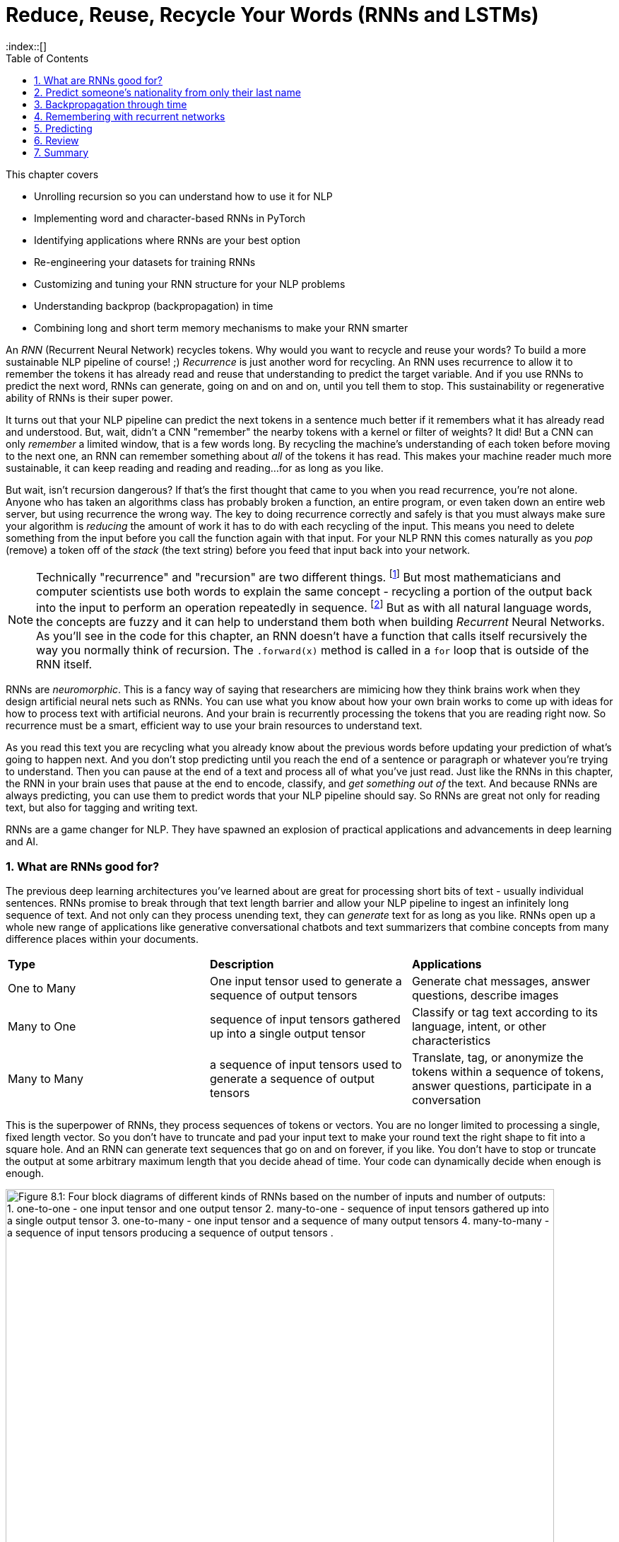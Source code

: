 = Reduce, Reuse, Recycle Your Words (RNNs and LSTMs)
:chapter: 8
:part: 2
:sectnums:
:sectnumoffset: 7
:figure-caption: Figure {chapter}.
:listing-caption: Listing {chapter}.
:table-caption: Table {chapter}.
:leveloffset: 1  
:xrefstyle: short
// :imagesdir: .
// :icons!:
:stem: latexmath
:toc:
:source-highlighter: coderay
:bibliography-database: dl4nlp.bib
:bibliography-style: ieee
:index::[]

// SUM: RNNs add recurrence to neural networks, a paradigm shift that enables deep learning to achieve truly intelligent behavior like conversation and composition of longer texts. 


////
KM: Edit #2 - I've deleted all of the comments you've already seen and addressed (if needed). I have just a few more points marked below. I'm still seeing some To Do's in the bottom (though not as many as before). Also, don't forget to deal with the repetitive text in the Backpropagation through layers and time" section.  
////

This chapter covers

* Unrolling recursion so you can understand how to use it for NLP
* Implementing word and character-based RNNs in PyTorch
* Identifying applications where RNNs are your best option
* Re-engineering your datasets for training RNNs
* Customizing and tuning your RNN structure for your NLP problems
* Understanding backprop (backpropagation) in time
* Combining long and short term memory mechanisms to make your RNN smarter

// SUM: RNNs add recurrence to neural networks, a paradigm shift or phase shift that enables DL to achieve truly intelligent behavior. Unlike CNNs which must truncate your texts at a maximum length, RNNs enable your model to keep reading and reading, (or writing and writing) without limit until you tell them to stop.

An _RNN_ (Recurrent Neural Network) recycles tokens.
Why would you want to recycle and reuse your words?
To build a more sustainable NLP pipeline of course! ;)
_Recurrence_ is just another word for recycling.
An RNN uses recurrence to allow it to remember the tokens it has already read and reuse that understanding to predict the target variable.
And if you use RNNs to predict the next word, RNNs can generate, going on and on and on, until you tell them to stop.
This sustainability or regenerative ability of RNNs is their super power.

It turns out that your NLP pipeline can predict the next tokens in a sentence much better if it remembers what it has already read and understood.
But, wait, didn't a CNN "remember" the nearby tokens with a kernel or filter of weights?
It did!
But a CNN can only _remember_ a limited window, that is a few words long.
By recycling the machine's understanding of each token before moving to the next one, an RNN can remember something about _all_ of the tokens it has read.
This makes your machine reader much more sustainable, it can keep reading and reading and reading...for as long as you like.

But wait, isn't recursion dangerous?
If that's the first thought that came to you when you read recurrence, you're not alone.
Anyone who has taken an algorithms class has probably broken a function, an entire program, or even taken down an entire web server, but using recurrence the wrong way.
The key to doing recurrence correctly and safely is that you must always make sure your algorithm is _reducing_ the amount of work it has to do with each recycling of the input.
This means you need to delete something from the input before you call the function again with that input.
For your NLP RNN this comes naturally as you _pop_ (remove) a token off of the _stack_ (the text string) before you feed that input back into your network.

[NOTE]
====
Technically "recurrence" and "recursion" are two different things. footnote:[Mathematics forum StackExchange question about recurrence and recursion (https://math.stackexchange.com/questions/931035/recurrence-vs-recursive)]
But most mathematicians and computer scientists use both words to explain the same concept - recycling a portion of the output back into the input to perform an operation repeatedly in sequence. footnote:[MIT Open Courseware lectures for CS 6.005 "Software Construction" (https://ocw.mit.edu/ans7870/6/6.005/s16/classes/10-recursion/)]
But as with all natural language words, the concepts are fuzzy and it can help to understand them both when building _Recurrent_ Neural Networks.
As you'll see in the code for this chapter, an RNN doesn't have a function that calls itself recursively the way you normally think of recursion.
The `.forward(x)` method is called in a `for` loop that is outside of the RNN itself. 
====

RNNs are _neuromorphic_.
This is a fancy way of saying that researchers are mimicing how they think brains work when they design artificial neural nets such as RNNs.
You can use what you know about how your own brain works to come up with ideas for how to process text with artificial neurons.
And your brain is recurrently processing the tokens that you are reading right now.
So recurrence must be a smart, efficient way to use your brain resources to understand text.

As you read this text you are recycling what you already know about the previous words before updating your prediction of what's going to happen next.
And you don't stop predicting until you reach the end of a sentence or paragraph or whatever you're trying to understand.
Then you can pause at the end of a text and process all of what you've just read.
Just like the RNNs in this chapter, the RNN in your brain uses that pause at the end to encode, classify, and _get something out of_ the text.
And because RNNs are always predicting, you can use them to predict words that your NLP pipeline should say.
So RNNs are great not only for reading text, but also for tagging and writing text.

RNNs are a game changer for NLP.
They have spawned an explosion of practical applications and advancements in deep learning and AI.

== What are RNNs good for?
// SUM: Unlike CNNs which must truncate your texts at a maximum length, RNNs enable your model to keep reading and reading, (or writing and writing) without limit until you tell them to stop. Because RNNs can process variable length text they enable new applications such as tagging or classifying individual tokens and generating text. 
 
The previous deep learning architectures you've learned about are great for processing short bits of text - usually individual sentences.
RNNs promise to break through that text length barrier and allow your NLP pipeline to ingest an infinitely long sequence of text.
And not only can they process unending text, they can _generate_ text for as long as you like.
RNNs open up a whole new range of applications like generative conversational chatbots and text summarizers that combine concepts from many difference places within your documents.

[cols="d,d,d"]
|===
| **Type** | **Description** | **Applications**
|  One to Many  | One input tensor used to generate a sequence of output tensors | Generate chat messages, answer questions, describe images
|  Many to One  |   sequence of input tensors gathered up into a single output tensor |   Classify or tag text according to its language, intent, or other characteristics
|  Many to Many |  a sequence of input tensors used to generate a sequence of output tensors | Translate, tag, or anonymize the tokens within a sequence of tokens, answer questions, participate in a conversation
|===


This is the superpower of RNNs, they process sequences of tokens or vectors.
You are no longer limited to processing a single, fixed length vector.
So you don't have to truncate and pad your input text to make your round text the right shape to fit into a square hole.
And an RNN can generate text sequences that go on and on forever, if you like.
You don't have to stop or truncate the output at some arbitrary maximum length that you decide ahead of time.
Your code can dynamically decide when enough is enough.

// Figure 8.1
.Recycling tokens creates endless options
image::../images/ch08/rnn-unrolled-many-to-many.drawio.png[alt="Figure 8.1: Four block diagrams of different kinds of RNNs based on the number of inputs and number of outputs: 1. one-to-one - one input tensor and one output tensor 2. many-to-one - sequence of input tensors gathered up into a single output tensor 3. one-to-many - one input tensor and a sequence of many output tensors 4. many-to-many - a sequence of input tensors producing a sequence of output tensors .", width=95%]

You can use RNNs to achieve state of the art performance on many of the tasks you're already familiar with, even when your text is shorter than infinity `;)`.

* translation
* summarization
* classification
* question answering

And RNNs are one of the most efficient and accurate ways to accomplish some new NLP tasks that you will learn about in this chapter:

* generating new text such as paraphrases, summaries or even answers to questions
* tagging individual tokens
* diagramming the grammar of sentences like you did in English class
* creating language models that predict the next token

If you read through the RNNs that are the top of the leader board on Papers with Code footnote:[Papers with Code query for RNN applications (https://proai.org/pwc-rnn)] you can see that RNNs are the most efficient approach for many applications.

RNNs aren't just for researchers and academics.
Let's get real.
In the real world, people are using RNNs to: 

* spell checking and correction
* autocompletion of natural language or programming language expressions 
* classify sentences for grammar checking or FAQ chatbots
* classify questions or generate answers to those questions
* generate entertaining conversational text for chatbots
* named entity recognition (NER) and extraction
* classify, predict, or generate names for people, babies, and businesses
* classify or predict subdomain names (for security vulnerability scanning

You can probably guess what most of those applications are about, but you're probably curious about that last one (subdomain prediction).
A subdomain is that first part of a domain name in a URL, the `www` in `www` in `www.lesswrong.com` or `en` in `en.wikipedia.org`.
Why would anyone would want to predict or guess subdomains?
Dan Meisler did a talk on the critical role that subdomain guessers play in his cybersecurity toolbox.footnote:[Daniel Miessler's Unsupervised Learning podcast #340 (https://mailchi.mp/danielmiessler/unsupervised-learning-no-2676196) and the RNN source code (https://github.com/JetP1ane/Affinis)]
Once you know a subdomain, a hacker or pentester can scan the domain to find vulnerabilities in the server security.

And once you will soon be comfortable using RNNs to generate completely new words, phrases, sentences, paragraphs and even entire pages of text.
It can be so much fun playing around with RNNs that you could find yourself accidentally creating applications that open up opportunities for completely new businesses.

* suggest company, product or domain names footnote:[Ryan Stout's (https://github.com/ryanstout) BustAName app (https://bustaname.com/blog_posts)]
* suggest baby names
* sentence labeling and tagging
* autocomplete for text fields
* paraphrasing and rewording sentences
* inventing slang words and phrases

=== RNNs remember everything you tell them
// SUM: If you rolled a clean paint roller of the wet paint of a sign, it would smear all the letters together to create a single smudge at the end. The smudge gathers up all the paint from the previous letters into a single compact representation of the original text.

Have you ever accidentally touched wet paint and found yourself "reusing" that paint whenever you touched something?
And as a child you might have fancied yourself an impressionistic painter as you shared your art with the world by finger painting the walls around you.
You're about to learn how to build a more mindful impressionistic word painter.
In chapter 7 you imagined a lettering stencil as an analogy for processing text with CNNs.
Well now, instead of sliding a word stencil across the words in a sentence your going roll a paint roller across them... while they're still wet!

Imagine painting the letters of a sentence with slow-drying paint and laying it on thick.
And let's create a diverse rainbow of colors in your text.
Maybe you're even supporting LBGTQ pride week by painting the crosswalks and bike lanes in North Park.

// Figure 8.2
.A rainbow of meaning
image::../images/ch08/wet-paint-rainbow-lettering.drawio.png[alt="Figure 8.2: The letters 'Wet Paint' in a rainbow of color, one color for each letter.", width=50%]

Now, pick up a clean paint roller and roll it across the letters of the sentence from the beginning of the sentence to the end.
Your roller would pick up the paint from one letter and recycle it to lay it back down on top of the previous letters.
Depending on how big your roller is, a small number of letters (or parts of letters) would be rolled on top of letters to the right.
All the letters after the first one would be smeared together to create a smudgy stripe that only vaguely resembles the original sentence.

// Figure 8.3
.Pot of gold at the end of the rainbow
image::../images/ch08/wet-paint-rainbow-lettering-smudged.drawio.png[alt="Figure 8.3: The letters 'Wet Paint' in a rainbow of color, one color for each letter, rolled over with a clean paint roller while the paint is still wet. This would create a rainbow smudge at the end. A pink 'm' at the end seems to dominate. But the 'm' was created by duplicating the 'n' in the word 'Paint!'. And because this is the last thing your paint rolloer touch it covers over the exclamation point and all the other smudged letters.", width=50%]

The smudge gathers up all the paint from the previous letters into a single compact representation of the original text.
But is a useful, meaningful representation?
For a human reader all you've done is create a multicolored mess.
It wouldn't communicate much meaning to the humans reading it.
This is why humans don't use this _representation_ of the meaning of text for themselves.
However, if you think about the smudge of characters you might be able to imagine how a machine might interpret it.
And for a machine it is certainly much more dense and compact than the original sequence of characters.

In NLP we want to create compact, dense vector representations of text.
Fortunately, that representation we're looking for is hidden on your paint roller! 
As your fresh clean roller got smeared with the letters of your text it gathered up a _memory_ of all the letters you rolled it across.
This is analogous to the word embeddings you created in chapter 6.
But this embedding approach would work on much longer pieces of text.
You could keep rolling the roller forever across more and more text, if you like, squeezing more and more text into the compact representation.

In previous chapters your tokens were mostly words or word n-grams.
You need to expand your idea of a token to include individual characters.
The simplest RNNs use characters rather than words as the tokens.
This is called a character-based RNN.
Just as you had word and token embeddings in previous chapters you can think of characters too has having meaning.
Now does it make more sense how this smudge at the end of the "Wet Paint!" lettering represents an embedding of all the letters of the text?

One last imaginary step might help you bring out the hidden meaning in this thought experiment.
In your mind, check out that embedding on your paint roller.
In your mind roll it out on a fresh clean piece of paper.
Keep in mind the paper and your roller only big enough to hold a single letter.
That will _output_ a compact representation of the paint roller's memory of the text.
And that output is hidden inside your roller until you decide to use it for something.
That's how the text embeddings work in an RNN.
The embeddings are _hidden_ inside your RNN until you decide to output them or combine them with something else to reuse them.
In fact this vector representation of your text is stored in a variable called `hidden` in many implementations of RNNs.

[IMPORTANT]
====
RNN embeddings are different from the word and document embeddings you learned about in chapter 6 and 7.
An RNN is gathering up meaning over time or text position.
An RNN encodes meaning into this vector for you to reuse with subsequent tokens in the text.
This is like the Python `str.encode()` function for creating a multi-byte representation of unicode text characters.
The order that the sequence of tokens is processed matters a lot to the end result, the encoding vector.
So you probably want to call RNN embeddings "encodings" or "encoding vectors" or "encoding tensors."
This vocabulary shift was encouraged by Garrett Lander on a project to do NLP on extremely long and complex documents, such as patient medical records or The Meuller Report.footnote:[Garrett Lander, Al Kari, and Chris Thompson contributed to our project to unredact the Meuller report (https://proai.org/unredact)]
This new vocabulary made it a lot easier for his team to develop a shared mental model of the NLP pipeline. 
====

Keep your eye out for the hidden layer later in this chapter.
The activation values are stored in the variable `h` or `hidden`.
These activation values within this tensor are your embeddings up to that point in the text.
It's overwritten with new values each time a new token is processed as your NLP pipeline is gathering up the meaning of the tokens it has read so far.
In <<figure_smudged_letter>> you can see how this blending of meaning in an embedding vector is much more compact and blurry than than the original text. 

[id=best_figure, reftext={chapter}.{counter:figure}]
.Gather up meaning into one spot
image::../images/ch08/wet-paint-rainbow-lettering-smudged-encoding.drawio.png[alt="The letters 'Wet Paint' in a rainbow of color, one color for each letter and then stamped in reducing opacity and increasing transparency one on top of the other.. And because this is the last thing your paint roller touched, it obscures the exclamation point and all the other smudged letters processed earlier.", width=30%]

You could read into the paint smudge something of the meaning of the original text, just like in a Rorschach inkblot test. 
Rorschach inkblots are smudges of ink or paint on flashcards used to spark people's memories and test their thinking or mental health.footnote:[Rorsharch test wikipedia article (https://en.wikipedia.org/wiki/Rorschach_test)]
Your smudge of paint from the paint roller is a vague, impressionistic representation of the original text.
And it's a much more compact representation of the text.
This is exactly what you were trying to achieve, not just creating a mess.
You could clean your roller, rinse and repeat this process on a new line of text to get a different smudge with different _meaning_ for your neural network.
Soon you'll see how each of these steps are analogous to the actual mathematical operations going on in an RNN layer of neurons.

Your paint roller has smeared many of the letters at the end of the sentence so that the last exclamation point at the end is almost completely unintelligible.
But that unintelligible bit at the end is exactly what your machine needs to understand the entire sentence within the limited surface area of the paint roller.
You have smudged all the letters of the sentence together onto the surface of your roller.
And if you want to see the message embedded in your paint roller, you just roll it out onto a clean piece of paper.

In your RNN you can accomplish this by outputting the hidden layer activations after you've rolled your RNN over the tokens of some text.
The encoded message probably won't say much to you as a human, but it gives your paint roller, the machine, a hint at what the entire sentence said.
Your paint roller gathered an impression of the entire sentence.
We even use the word "gather" to express understanding of something someone says, as in "I gather from what you just said, that rolling paint rollers over wet paint are analogous to RNNs."

Your paint roller has compressed, or encoded the entire sentence of letters into a short smudgy impressionistic stripe of paint.
In an RNN this smudge is a vector or tensor of numbers.
Each position or dimension in the encoding vector is like a color in your paint smudge.
Each encoding dimension holds an aspect of meaning that your RNN has been designed to keeping track of.
The impressions that the paint made on your roller (the hidden layer activations) were continuously recycled till you got to the end of the text.
And then you reused all those smudges on your roller to create a new impression of the entire sentence.

////
KM: I'm not sure what you mean here by future work below. Is this more content to be done soon?
HL FIXED: I removed it and created a file for "backlog/" (future work) tasks in the docs directory.
////

=== RNNs hide their understanding
// SUM: An RNN has a loop that recycles or feeds back the hidden layer output back into that same layer by combining it with the input for the next token in the text.

The key change for an RNN is that it maintains a hidden embedding by recycling the meaning of each token as it reads them one at a time.
This hidden vector of weights contains everything the RNN has understood up to the point in the text it is reading.
This means you can't run the network all at once on the entire text you're processing.
In previous chapters your model learns a function that maps one input to one output.
But, as you'll soon see, an RNN learns a _program_ that keeps running on your text until it's done.
An RNN needs to read your text one token at a time.

An ordinary feedforward neuron just multiplies the input vector by a bunch of weights to create an output.
No matter how long your text is, a CNN or feedforward neural network will have to do the exact same number of multiplications to compute the output prediction.
The neurons of a linear neural network all work together to compose a new vector to represent your text.
You can see in Figure <<ordinary-feedforward-neuron>> that a normal feedforward neural network takes in a vector input (`x`), multiplies it by a matrix of weights (`W`), applies an activation function, and then outputs a transformed vector (`y`).
Feedforward network layers transform can only transform one vector into another.

[#ordinary-feedforward-neuron, reftext={chapter}.{counter:listing}]
.Ordinary feedforward neuron
image::../images/ch08/neuron-feedforward.drawio.png[alt="Figure 8.5: Block diagram of ordinary feedforward neuron taking in a vector x from the bottom, multiplies it by a matrix of weights (W), applies an activation function (shown as the S curve of the sigmoid function) and then outputs a transformed vector (y) out the top.", width=50%]

With RNNs your neuron never gets to see the vector for the entire text.
Instead an RNN must process your text one token at a time.
In order to keep track of the tokens it has already read it records a hidden vector (`h`) that can be passed along to its future self - the exact same neuron that produced the hidden vector in the first place.
In computer science terminolgy this hidden vector is called state.
That's why Andrej Karpathy and other deep learning researchers get so excited about the effectiveness of RNNs.
RNNs enable machines to finally learn Turing complete programs rather than just isolated functions.footnote:["The unreasonable effectiveness of RNNs" (https://karpathy.github.io/2015/05/21/rnn-effectiveness)]

// Figure 8.6
.A neuron with recurrence
image::../images/ch08/neuron-with-recurrence.drawio.png[alt="Figure 8.6: Block diagram of a recurrent neuron taking in a vector x from the bottom, and the hidden state vector from the left-hand side. First it concatenates the two tensors together then multiplyies this concatenated tensor by two different matrice of weights (W_c2h and W_c2y) to output two transformed tensors (y and h). The output is squashed with an activation function (shown as the S curve of the sigmoid function) before outputing the transformed vector (y) out the top. In this simple recurrence approach, no activation function is applied to the hidden tensor output.", width=95%]

If you unroll your RNN it begins to look a lot like a chain... a Markhov Chain, in fact.
But this time your window is only one-token wide and you're reusing the output from the previous token, combined with the current token before rolling forward to the next token in your text.
Fortunately you started doing something similar to this when you slid the CNN window or kernel across the text in chapter 7.

How can you implement neural network recurrence in Python?
Fortunately you don't have to try to wrap around a recursive function call like you may have encountered in coding interviews.
Instead, all you have to do is create a variable to store the hidden state separate from the inputs and outputs.
And you need to have a separate matrix of weights to use for computing that hidden tensor.
<<listing-recurrence-pytorch>> implements a minimal RNN from scratch, without using PyTorch's RNN `Module`.

[#listing-recurrence-pytorch, reftext={chapter}.{counter:listing}]
.Recurrence in PyTorch
[source,python]
----
>>> from torch import nn

>>> class RNN(nn.Module):
...
...     def __init__(self, 
...             vocab_size, hidden_size, output_size):  # <1>
...         super().__init__()
...         self.W_c2h = nn.Linear(
...             vocab_size + hidden_size, hidden_size)  # <2>
...         self.W_c2y = nn.Linear(vocab_size + hidden_size, output_size)
...         self.softmax = nn.LogSoftmax(dim=1)
...     
...     def forward(self, x, hidden):  # <3>
...         combined = torch.cat((x, hidden), axis=1)  # <4>
...         hidden = self.W_c2h(combined)  # <5>
...         y = self.W_c2y(combined)  # <6>
...         y = self.softmax(y)
...         return y, hidden    # <7>
----
<1> `vocab_size` and `hidden_size` used to allocate space for the `combined` inputs
<2> Add `W_c2h1`, `W_c2h2`, ... `Linear` layers of the same size for deeper learning
<3> `x` = one-hot vector for latest token, `hidden` = latest encoding vector
<4> concatenate one-hot token vector with the latest hidden (encoding) vector
<5> `nn.Linear` dot product transforms `combined` vector into a `hidden` vector
<6> dot product transforms `combined` vector into `y` (output vector of category likelihoods)
<7> Notice that both the input and output include the `hidden` encoding vector - it's reused on the next token

You can see how this new RNN neuron now outputs more than one thing.
Not only do you need to return the output or prediction, but you also need to output the hidden state tensor to be reused by the "future self" neuron.

=== RNNs remember everything you tell them
// SUM: CNNs have a limited window of memory - the kernel lengths. So RNNs give models an infinite memory for the previous tokens in the text it has already processed.

To see how RNNs retain a memory of all the tokens of a document you can unroll the neuron diagram in figure 8.7.
You create copies of the neuron to show the "future selves" in the `for` loop that is iterating through your tokens.
This is like unrolling a `for` loop, when you just copy and paste the lines of code in within the loop the appropriate number of times.

// Figure 8.7
.Unroll an RNN to reveal its hidden secrets
image::../images/ch08/rnn-unrolled.drawio.png[alt="Figure 8.7: A many to many RNN unrolled inputs come in from the bottom hidden vectors come in from the left and are passed along to the right to susequent time steps of the weight matrix which includes both W_i2o to transform the input to the output and W_i2h to transform the input into the hidden weights used in the next time step. The current time step is t but the neurons keep unrolling to the right of the weights for t until the end of the text you are processing (N tokens).", width=80%]

Figure 8.7 shows an RNN passes the hidden state along to the next "future self" neuron, sort of like Olympic relay runners passing the baton.
But this baton is imprinted with more and more memories as it is recycled over and over again within your RNN.
You can see how the tensors for the input tokens are modified many, many times before the RNN finally sees the last token in the text.

Another nice feature of RNNs is that you can tap into an output tensor anywhere along the way.
This means you can tackle challenges like machine translation, named entity recognition, anonymization and deanonymization of text, and even unredaction of government documents.footnote:[Portland Python User Group presentation on unredacting the Meuller Report (https://proai.org/unredact)]

These two features are what make RNNs unique.

1. You can process as many tokens as you like in one text document.
2. You can output anything you need after each token is processed.

That first feature is not such a big deal.
As you saw with CNNs, if you want to process long text, you just need to make room for them in your max input tensor size.
In fact, the most advanced NLP models to date, _transformers_, create a max length limit and pad the text just like CNNs.

However, that second feature of RNNs is a really big deal.
Imagine all the things you can do with a model that labels each and every token in a sentence.
Linguists spend a lot of time diagramming sentences and labeling tokens.
RNNs and deep learning have revolutionized the way linguistics research is done.
Just look at some of the linguistic features that SpaCy can identify for each word in some example "hello world" text in figure <<figure-spacy-tags-tokens>>.

[#figure-spacy-tags-tokens, reftext={chapter}.{counter:figure}]
.SpaCy tags tokens with RNNs
[source,python]
----
>>> import pandas as pd
>>> from nlpia2.spacy_language_model import nlp

>>> tagged_tokens = list(nlp('Hello world. Goodbye now!'))
>>> interesting_tags = 'text dep_ head lang_ lemma_ pos_ sentiment shape_ tag_'.split()
>>> pd.DataFrame([
...         [getattr(t, a) for a in interesting_tags]
...         for t in tagged_tokens],
...     columns=interesting_tags)
      text    dep_     head lang_   lemma_   pos_  sentiment shape_ tag_
0    Hello    intj    world    en    hello   INTJ        0.0  Xxxxx   UH
1    world    ROOT    world    en    world   NOUN        0.0   xxxx   NN
2        .   punct    world    en        .  PUNCT        0.0      .    .
3  Goodbye    ROOT  Goodbye    en  goodbye   INTJ        0.0  Xxxxx   UH
4      now  advmod  Goodbye    en      now    ADV        0.0    xxx   RB
5        !   punct  Goodbye    en        !  PUNCT        0.0      !    .
----
<1> We cherry-picked some interesting tags such as 'dep_', 'lemma_', 'pos_'

It's all well and good to have all that information - all that output whenever you want it.
And you're probably excited to try out RNNs on really long text to see how much it can actually remember.

== Predict someone's nationality from only their last name

To get you up to speed quickly on recycling, you'll start with the simplest possible token -- the lowly character (letter or punctuation).
You are going to build a model that can predict the nationality of last names, also called "surnames" using only the letters in the names to guide the predictions.
This kind of model may not sound all that useful to you.
You might even be worried that it could be used to harm individuals from particular cultures.

Like you, the authors' LinkedIn followers were suspicious when we were mentioned we were training a model to predict the demographic characteristics of names.
Unfortunately businesses and governments do indeed use models like this to identify and target particular groups of people, often with harmful consequences.
But these models can also be used for good.
We use them to help our nonprofit and government customers anonymize their conversational AI datasets.
Volunteers and open source contributors can then train NLP models from these anonymized conversation datasets to identify healthcare or education content that can be helpful for users, while simultaneously protecting user privacy.

This multilingual dataset will give you a chance to learn how to deal with diacritics and other embellishments that are common for non-English words.
To keep it interesting, you will remove these character embellishments and other give-aways in the unicode characters of multilingual text.
That way your model can learn the patterns you really care about rather than "cheating" based on this leakage.
The first step in processing this dataset is to _asciify_ it - convert it to pure ASCII characters.
For example, Unicode representation of the Irish name "O’Néàl" has an "accent accute" over the "e" and an "accent grav" over the "a" in the  this name.
And the apostrophe between the "O" and "N" can be a special directional apostrophe that could unfairly clue your model in to the nationality of the name, if you don't _asciify_ it.
You will also need to remove the cedilla embellishment that is often added to the letter "C" in Turkish, Kurdish, Romance and other alphabets.

[source,python]
----
>>> from nlpia2.string_normalizers import Asciifier
>>> asciify = Asciifier()

>>> asciify("O’Néàl")
"O'Neal"
>>> asciify("Çetin")
'Cetin'
----

Now that you have a pipeline that "normalizes" the alphabet for a broad range of languages, your model will generalize better.
Your model will be useful for almost any latin script text, even text transliterated into latin script from other alphabets.
You can use this exact same model to classify any string in almost any language.
You just need to label a few dozen examples in each language you are interested in "solving" for.

Now let's see if you've created a _solvable problem_.
A solvable machine learning problem is one where:

1. You can imagine a human answering those same questions 
2. There exists a correct answer for the vast majority of "questions" you want to ask your model
3. You don't expect a machine to achieve accuracy much better than a well-trained human expert

Think about this problem of predicting the country or dialect associated with a surname.
Remember we've removed a lot of the clues about the language, like the characters and embellishments that are unique to non English languages.
Is it solvable?

Start with the first question above.
Can you imagine a human could identify a person's nationality from their asciified surname alone?
Personally, I often guess wrong when I try to figure out where one of my students is from, based on their surname.
I will never achieve 100% accuracy in real life and neither will a machine.
So as long as you're OK with an imperfect model, this is a solvable problem.
And if you build a good pipeline, with lots of labeled data, you should be able to create an RNN model that is at least as accurate as humans like you or I.
It may even be more accurate than a well-trained linguistics expert, which is pretty amazing, when you think about it.
This where the concept if AI comes from, if a machine or algorithm can do intelligent things, we call it AI.

Think about what makes this problem hard.
There is no one-to-one mapping between surnames and countries.
Even though surnames are generally shared between parents and children for generations, people tend to move around.
And people can change their nationality, culture, and religion.
All these things affect the names that are common for a particular country.
And sometimes individuals or whole families decide to change their last name, especially immigrants, expats and spies.
People have a lot of different reasons for wanting to blend in.footnote:[Lex Fridman interview with ex-spy Andrew Bustamante (https://lexfridman.com/andrew-bustamante)]
That blending of culture and language is what makes humans so awesome at working together to achieve great things, including AI.
RNNs will give your nationality prediction model the same flexibility.
And if you want to change your name, this model can help you craft it so that it invokes the nationality that you want people (and machines) to perceive of you.

Take a look at some random names from this dataset to see if you can find any character patterns that are reused in multiple countries.

.Load the
[source,python]
----
>>> repo = 'tangibleai/nlpia2' # <1>
>>> filepath = 'src/nlpia2/data/surname-nationality.csv.gz'
>>> url = f"https://gitlab.com/{repo}/-/raw/main/{filepath}"
>>> df = pd.read_csv(url)  # <2>
>>> df[['surname', 'nationality']].sort_values('surname').head(9)
        surname nationality
16760   Aalbers       Dutch
16829   Aalders       Dutch
35706  Aalsburg       Dutch
35707     Aalst       Dutch
11070     Aalto     Finnish
11052  Aaltonen     Finnish
10853     Aarab    Moroccan
35708     Aarle       Dutch
11410    Aarnio     Finnish
----
<1> Tangible AI's augmented version of the original PyTorch surname dataset
<2> `read_csv` can read from URLs or file paths, but you may need to specify `compression='gzip'` for some URLs.

Take a quick look at the data before diving in.
It seems the Dutch like their family names (surnames) to be at the beginning of the roll call.
Several Dutch surnames begin with "Aa."
In the US there are a lot of business names that start with "AAA" for similar reasons.
And it seems that Moroccan, Dutch, and Finnish languages and cultures tend to encourage the use of the trigram "Aar" at the beginning of words.
So you can expect some confusion among these nationalities.
Don't expect to achieve 90% accuracy on a classifier.

You also want to count up the unique categories in your dataset so you know how many options your model will have to choose from.

[listing-unique-nationalities-in-the-dataset, reftext={chapter}.{counter:listing}]
.Unique nationalities in the dataset
[source,python]
----
>>> df['nationality'].nunique()
37
>>> sorted(df['nationality'].unique())
['Algerian', 'Arabic', 'Brazilian', 'Chilean', 'Chinese', 'Czech', 'Dutch',
 'English', 'Ethiopian', 'Finnish', 'French', 'German', 'Greek',
 'Honduran', 'Indian', 'Irish', 'Italian', 'Japanese', 'Korean',
 'Malaysian', 'Mexican', 'Moroccan', 'Nepalese', 'Nicaraguan', 'Nigerian',
 'Palestinian', 'Papua New Guinean', 'Peruvian', 'Polish', 'Portuguese',
 'Russian', 'Scottish', 'South African', 'Spanish', 'Ukrainian',
 'Venezuelan', 'Vietnamese']
----

In listing <<listing-unique-nationalities-in-the-dataset>> you can see the thirty-seven unique nationalities and language categories that were collected from multiple sources.
This is what makes this problem difficult.
It's like a multiple-choice question where there are 36 wrong answers and only one correct answer.
And these region or language categories often overlap.
For example Algerian is considered to be an Arabic language, and Brazilian is a dialect of Portuguese.
There are several names that are shared across these nationality boundaries.
So it's not possible for the model get get the correct answer for all of the names. It can only try to return the right answer as often as is possible.

The diversity of nationalities and data sources helped us do name substitution to anonymize messages exchanged within our multilingual chatbots.
That way can share conversation design datasets in open source projects like the chatbots discussed in Chapter 12 of this book.
RNN models are great for anonymization tasks, such as named entity recognition and generation of fictional names.
They can even be used to generate fictional, but realistic social security numbers, telephone numbers, and other PII (Personally Identifiable Information).
To build this dataset we augmented the PyTorch RNN tutorial dataset with names scraped from public APIs that contained data for underrepresented countries in Africa, South and Central America, and Oceania.

When we were building this dataset during our weekly mob programming on Manning's Twitch channel, Rochdi Khalid pointed out that his last name is Arabic.
And he lives in Casablanca, Morocco where Arabic is an official language, along side French and Berber.
This dataset is a mashup of data from a variety of sources.footnote:[There's more info and data scraping code in the nlpia2 package (https://proai.org/nlpia-ch08-surnames)] some of which create labels based on broad language labels such as "Arabic" and others are labeled with their specific nationality or dialect, such as Moroccan, Algerian, Palestinian, or Malaysian.

Dataset bias is one of the most difficult biases to compensate for, unless you can find data for the groups you want to elevate.
Besides public APIs you can also mine your internal data for names.
Our anonymization scripts strip out names from multilingual chatbot dialog.
We added those names to this dataset to ensure it is a representative sample of the kinds of  users that interact with our chatbots.
You can use this dataset for your own projects where you need a truly global slice of names from a variety of cultures.

Diversity has its challenges.
As you might imagine some spellings of these transliterated names are reused across national borders and even across languages.
Translation and transliteration are two separate NLP problems that you can solve with RNNs. 
The word "नमस्कार" can be _translated_ to the English word "hello".
But before your RNN would attempt to translate a Nepalese word it would _transliterate_ the Nepalese word "नमस्कार" into the word "namaskāra" which uses only the Latin character set.
Most multilingual deep learning pipelines utilize the Latin character set (Romance script alphabet) to represent words in all languages.

[NOTE]
====
Transliteration is when you translate the characters and spellings of words from one language's alphabet to another, make it possible to represent words using the Latin character set (Romance script alphabet) used in Europe and the Americas.
A simple example is the removal or adding of the acute accent from the French character "é", as in "resumé" (resume) and "école" (school).
Transliteration is a lot harder for non Latin alphabets such as Nepalese.
====


Here's how you can calculate just how much overlap there is within each of your categories (nationalities).

[source,python]
----
>>> fraction_unique = {}
>>> for i, g in df.groupby('nationality'):
>>>     fraction_unique[i] = g['surname'].nunique() / len(g)
>>> pd.Series(fraction_unique).sort_values().head(7)
Portuguese           0.860092
Dutch                0.966115
Brazilian            0.988012
Ethiopian            0.993958
Mexican              0.995000
Nepalese             0.995108
Chilean              0.998000
----

In addition to the overlap _across_ nationalities, the PyTorch tutorial dataset contained many duplicated names within nationalities.
More than 94% of the Arabic names were duplicates, some of which are shown in listing <<listing-surname-oversampling>>.
Other nationalities and languages such as English, Korean, and Scottish appear to have been deduplicated.
Duplicates in your training set make your model fit more closely to common names than to less frequently occurring names.
Duplicating entries in your datasets is a brute force way of "balancing" your dataset or enforcing statistics about the frequency of phrases to help it predict popular names and heavily populated countries more accurately.
This technique is sometimes referred to as "oversampling the minority class" because it boosts the frequency and accuracy on underrepresented classes in your dataset. 

If you're curious about the original surname data check out the PyTorch "RNN Classification Tutorial".footnote:[PyTorch RNN Tutorial by Sean Robertson (https://pytorch.org/tutorials/intermediate/char_rnn_classification_tutorial.html)] 
There were only 108 unique Arabic surnames among the 2000 Arabic examples in Arabic.txt.footnote:[The original PyTorch RNN Tutorial surname dataset with duplicates (https://download.pytorch.org/tutorial/data.zip)]

[[listing-surname-oversampling]]
.Surname oversampling
----
>>> arabic = [x.strip() for x in open('.nlpia2-data/names/Arabic.txt')]
>>> arabic = pd.Series(sorted(arabic))
0       Abadi
1       Abadi
2       Abadi
        ...  
1995    Zogby
1996    Zogby
1997    Zogby
Length: 2000, dtype: object
----

This means that even a relative simple model like the one shown in the PyTorch tutorial should be able to correctly label as Arabic the popular names like Abadi and Zogby correctly. 
And you can anticipate your model's confusion matrix statistics by counting up the number of nationalities associated with each name in the dataset.

You are going to use a deduplicated dataset that you loaded in .
We have counted up the duplicates to give you the statistics for these duplicates without burdening you with downloading a bloated dataset.
And you will use balanced sampling of countries to encourage your model to treat all categories and names equally.
This means your model will predict rare names and rare countries just as accurately as popular names from popular countries.
This balanced dataset will encourage your RNN to generalize from the linguistic features it sees in names.
Your model will be more likely to recognize patterns of letters that are common among many different names, especially those that help the RNN distinguish between countries.
We've included information on how to obtain accurate usage frequency statistics for names in the `nlpia2` repository on GitLab.footnote:[iPython `history` log in the `nlpia2` repository on GitLab with examples for scraping surname data (https://proai.org/nlpia-ch08-surnames)]
You'll need to keep this in mind if you intend to use this model in the real world on a more random sample of names.


[[listing-name-nationality-overlap]]
.Name nationality overlap
[source,python]
----
>>> df.groupby('surname')
>>> overlap = {}
... for i, g in df.groupby('surname'):
...     n = g['nationality'].nunique()
...     if n > 1:
...         overlap[i] = {'nunique': n, 'unique': list(g['nationality'].unique())}
>>> overlap.sort_values('nunique', ascending=False)
         nunique                                             unique
Michel         6  [Spanish, French, German, English, Polish, Dutch]
Abel           5        [Spanish, French, German, English, Russian]
Simon          5            [Irish, French, German, English, Dutch]
Martin         5       [French, German, English, Scottish, Russian]
Adam           5          [Irish, French, German, English, Russian]
...          ...                                                ...
Best           2                                  [German, English]
Katz           2                                  [German, Russian]
Karl           2                                    [German, Dutch]
Kappel         2                                    [German, Dutch]
Zambrano       2                                 [Spanish, Italian]
----

To help diversify this dataset and make it a little more representative of real world statistics, we added some names from India and Africa.
And we compressed the dataset by counting the duplicates.
The resulting dataset of surnames combines data from the PyTorch RNN tutorial with anonymized data from multilingual chatbots.footnote:[PyTorch character-based RNN tutorial (https://pytorch.org/tutorials/intermediate/char_rnn_classification_tutorial.html)]
In fact we use this name classification and generation model to anonymize names in our chatbot logs.
This allows us to _default to open_ with both NLP datasets as well as software.footnote:[Qary (https://docs.qary.ai) combines technology and data from all our multilingual chatbots (https://tangibleai.com/our-work)] 

[IMPORTANT]
====
A great way to find out if a machine learning pipeline has a chance of solving your problem, pretend you are the machine.
Give yourself training on a few of the examples in your training set.
Then try to answer a few of the "questions" in your test set without looking at the correct label.
Your NLP pipeline should probably be able to solve your problem almost as well as you could.
And in some cases you might find machines are much better than you, because they can balance many patterns in their head more accurately than you can.
====

By computing the most popular nationality for each name in the dataset, it is possible to create a confusion matrix, using the most common nationality as the "true" label for a particular name.
This can reveal several quirks in the dataset that should influence what the model learns and how well it can perform this task.
There is no confusion at all for Arabic names, because there are very few unique Arabic names and none of them are included in the other nationalities.
And a significant overlap exists between Spanish, Portuguese, Italian and English names.
Interestingly, for the 100 Scottish names in the dataset, None of them are most commonly labeled as Scottish.
Scottish names are more often labeled as English and Irish names.
This is because there are thousands of English and Irish names, but only 100 Scottish names in the original PyTorch tutorial dataset.

// Figure 8.8
.The dataset is confused even before training
image::../images/ch08/confusion-pytorch-tutorial.png[alt="Figure 8.8: Dataset confusion matrix in a heat map showing no confusion for Arabic and signicant confusion between Spanish, Portuguese, Italian and English names. Interestingly, for the 100 Scottish names in the dataset, None of them are most commonly labeled as Scottish, rather than English. This is because there are thousands of English and Irish names, but only 100 Scottish names in the dataset.", width=85%]

We've added 26 more nationalities to the original PyTorch dataset.
This creates much more ambiguity or overlap in the class labels.
Many names are common in multiple different regions of the world.
An RNN can deal with this ambiguity quite well, using the statistics of patterns in the character sequences to guide its classification decisions.


=== Build an RNN from scratch

Here's the heart of your `RNN` class in <<listing-heart-rnn>>
Like all Python classes, a PyTorch Module class has an `__init__()` method where you can set some configuration values that control how the rest of the class works.
For an RNN you can use the `__init__()` method to set the hyperparameters that control the number of neurons in the hidden vector as well as the size of the input and output vectors.

For an NLP application that relies on tokenizers it's a good idea to include the tokenizer parameters within the init method to make it easier to instantiate again from data saved to disk. 
Otherwise you'll find that you end up with several different models saved on your disk.
And each model may use a different vocabulary or dictionary for tokenization and vectorization of your data.
Keeping all those models and tokenizers connected is a challenge if they aren't stored together in one object.

The same goes for the vectorizers in your NLP pipeline.
Your pipeline must be consistent about where it stores each word for your vocabulary.
And you also have to be consistent about the ordering of your categories if your output is a class label.
You can easily get confused if you aren't exactly consistent with the ordering of your category labels each time you reuse your model.
The output will be garbled nonsense labels, if the numerical values used by your model aren't consistently mapped to human readable names for those categories.
If you store your vectorizers in your model class (see listing <<listing-heart-rnn>>), it will know exactly which category labels it wants to apply to your data.

[#listing-heart-rnn, reftext={chapter}.{counter:listing}]
.Heart of an RNN
[source,python]
----
>>> class RNN(nn.Module):
    
>>> def __init__(self, n_hidden=128, categories, char2i):  # <1>
...     super().__init__()
...     self.categories = categories
...     self.n_categories = len(self.categories)  # <2>
...     print(f'RNN.categories: {self.categories}')
...     print(f'RNN.n_categories: {self.n_categories}')

...     self.char2i = dict(char2i)
...     self.vocab_size = len(self.char2i)

...     self.n_hidden = n_hidden

...     self.W_c2h = nn.Linear(self.vocab_size + self.n_hidden, self.n_hidden)
...     self.W_c2y = nn.Linear(self.vocab_size + self.n_hidden, self.n_categories)
...     self.softmax = nn.LogSoftmax(dim=1)

>>> def forward(self, x, hidden):  # <3>
...     combined = torch.cat((x, hidden), 1)
...     hidden = self.W_c2h(combined)
...     y = self.W_c2y(combined)
...     y = self.softmax(y)
...     return y, hidden  # <4>
----
<1> add hyperparameters to your `__init__` methods so you can compare architectures
<2> n_categories = n_outputs (one-hot)
<3> x = input = a single onehot character vector
<4> RNNs return two things processing each token, the output prediction and the hidden encoding vector

Technically, your model doesn't need the full `char2i` vocabulary.
It just needs the size of the one-hot token vectors you plan to input into it during training and inference.
Likewise for the category labels.
Your model only really needs to know the number of categories.
The names of those categories are meaningless to the machine.
But by including the category labels within your model you can print them to the console whenever you want to debug the internals of your model.

=== Training an RNN, one token at a time

The 30000+ surnames for 37+ countries in the `nlpia2` project is manageable, even on a modest laptop.
So you should be able to train it using the in a reasonable amount of time.
If your laptop has 4 or more CPU cores and 6 GB or more of RAM, the training will take about 30 minutes.
And if you limit yourself to only 10 countries, 10000 surnames, and get lucky (or smart) with your choice of learning rate, you can train a good model in two minutes.

Rather than using the built in `torch.nn.RNN` layer you can build your first RNN from scratch using plain old `Linear` layers.
This will generalize your understanding so you can design your own RNNs for almost any application.


.Training on a single sample must loop through the characters
[source,python]
----
>>> def train_sample(model, category_tensor, char_seq_tens,
...                 criterion=nn.NLLLoss(), lr=.005):
    """ Train for one epoch (one example name nationality tensor pair) """
...    hidden = torch.zeros(1, model.n_hidden)  # <1>
...    model.zero_grad()  # <2>
...    for char_onehot_vector in char_seq_tens:
...        category_predictions, hidden = model(  # <3>
...            x=char_onehot_vector, hidden=hidden)  # <4>
...    loss = criterion(category_predictions, category_tensor)
...    loss.backward()

...    for p in model.parameters():
...        p.data.add_(p.grad.data, alpha=-lr)

...    return model, category_predictions, loss.item()
----
<1> Initialize the hidden layer to zeros before before computing the output for the first token
<2> An RNN starts fresh at the first token of each example text
<3> A PyTorch `Module` (model) object is callable because it redirects `.__call__()` to `.forward()`
<4> Notice that the hidden state vector is both an input and an output of your model's `.forward()` method

The `nlpia2` package contains a script to orchestrate the training process and allow you to experiment with different hyperparameters.

[source,python]
----
>>> %run classify_name_nationality.py  # <1>
    surname  nationality
0   Tesfaye    Ethiopian
...
[36241 rows x 7 columns]
----
<1> the `%run` command within ipython console (REPL) is equivalent to the `python` command in the terminal

[TIP]
====
You want to use the `%run` magic command within the ipython console rather than running your machine learning scripts in the terminal using the `python` interpreter.
The ipython console is like a debugger.
It allows you to inspect all the global variables and functions after your script finishes running.
And if you cancel the run or if there is an error that halts the script, you will still be able to examine the global variables without having to start over from scratch.
====

Once you launch the `classify_name_nationality.py` script it will prompt you with sever questions about the model's hyperparameters.
This is one of the best ways to develop an instinct about deep learning models.
And this is why we chose a relatively small dataset and small problem that can be successfully trained in a reasonable amount of time.
This allows you to try many different hyperparameter combinations and fine tune your intuitions about NLP while fine tuning your model.

Listing <<listing-interactive-prompts-hyperparameters>> shows some hyperparameter choices that will give you pretty good results.
But we've left you room to explore the "hyperspace" of options on your own.
Can you find a set of hyperparameters that can identify a broader set of nationalities with better accuracy? 

[#listing-interactive-prompts-hyperparameters, reftext={chapter}.{counter:listing}]
.Interactive prompts so you can play with hyperparameters
----
How many nationalities would you like to train on? [10]? 25
model: RNN(
    n_hidden=128,
    n_categories=25,
    categories=[Algerian..Nigerian],
    vocab_size=58,
    char2i['A']=6
)

How many samples would you like to train on? [10000]? 1500

What learning rate would you like to train with? [0.005]? 0.010

  2%|▊        | 30/1500 [00:06<05:16,  4.64it/s]000030 2% 00:06 3.0791 Haddad => Arabic (1) ✓
000030 2% 00:06 3.1712 Cai => Moroccan (21) ✗ should be Nepalese (22=22)
----

Even this simplified RNN model with only 128 neurons and 1500 epochs takes several minutes to converge to a decent accuracy.
This example was trained on laptop with a 4-core (8-thread) i7 Intel processor and 64 GB of RAM.
If your compute resources are more limited, you can train a simpler model on only 10 nationalities and it should converge much more quickly.
Keep in mind that many names were assigned to multiple nationalities.
And some of the nationality labels were more general language labels like "Arabic" that apply to many many countries.
So you don't expect to get very high accuracy, especially when you give the model many nationalities (categories) to choose from.

.Training output log
[source,python]
----
001470 98% 06:31 1.7358 Maouche => Algerian (0) ✓
001470 98% 06:31 1.8221 Quevedo => Mexican (20) ✓
...
001470 98% 06:31 0.7960 Tong => Chinese (4) ✓
001470 98% 06:31 1.2560 Nassiri => Moroccan (21) ✓
  mean_train_loss: 2.1883266236980754
  mean_train_acc: 0.5706666666666667
  mean_val_acc: 0.2934249263984298
100%|███████████| 1500/1500 [06:39<00:00,  3.75it/s]
----

Looks like the RNN achieved 57% accuracy on the training set and 29% accuracy on the validation set.
This is an unfair measure of the model's usefulness.
Because the dataset was deduplicated before splitting into training and validation sets, so that there is only one row in the dataset for each name-nationality combination.
This means that a name that is associated with one nationality in the training set will likely be associated with a _different_ nationality in the validation set.
This is why the PyTorch tutorial doesn't create test or validation datasets in the official docs.
They don't want to confuse you.

Now that you understand the ambiguity in the dataset you can see how hard the problem is and that this RNN does a really good job of generalizing from the patterns it found in the character sequences.
It generalizes to the validation set much better than random chance.
Random guesses would have achieved 4% accuracy on 25 categories (`1/25 == .04`) even if there was no ambiguity in the nationality associated with each name.
// give example of how Khalid is in multiple nationalities so when you randomly sample a testset or valset it will necessarily  be different from the training set label. 29% is good once you've considered that it will get all the ambiguous labels were trained on the "wrong" nationality
 
Let's try it on some common surnames that are used in many countries.
An engineer named Rochdi Khalid helped create one of the diagrams in this chapter.
He lives and works in Casablanca, Morrocco. 
Even though Morocco isn't the top prediction for "Khalid", Morocco is in second place!

[source,python]
----
>>> model.predict_category("Khalid")
'Algerian'
>>> predicitons = topk_predictions(model, 'Khalid', topk=4)
>>> predictions
        text  log_loss nationality
rank                              
0     Khalid     -1.17    Algerian
1     Khalid     -1.35    Moroccan
2     Khalid     -1.80   Malaysian
3     Khalid     -2.40      Arabic
----

The top 3 predictions are all for Arabic speaking countries.
I don't think there are expert linguists that could do this prediction as fast or as accurately as this RNN model did.

Now it's time to dig deeper and examine some more predictions to see if you can figure out how only 128 neurons are able to predict someone's nationality so well.

=== Understanding the results

In order to use a model like this in the real world you will need to be able to explain how it works to your boss.
Germany, the Netherlands, and Finland, the Netherlands (and soon in all of the EU) are regulating how AI can be used, with the goal of forcing businesses to explain their AI algorithms so users can protect themselves.footnote:[AI algorithm registry launched in Amsterdam in 2020 (https://algoritmeregister.amsterdam.nl/en/ai-register/)]
Businesses won't be able to hide their exploitative business practices within algorithms for long.footnote:["EU Artificial Intelligence Act (https://artificialintelligenceact.eu/) and the accepted OECD AI Council recommendations (https://legalinstruments.oecd.org/en/instruments/OECD-LEGAL-0449)"]
You can imagine how government and business might use a nationality prediction algorithm for evil.
Once you understand how this RNN works you'll be able to use that knowledge to trick algorithms into doing what's right, elevating rather than discriminating against historically disadvantaged groups and cultures.

Perhaps the most important piece of an AI algorithm is the metric you used to train it.
You used `NLLLoss` for the PyTorch optimization training loop in listing .
The `NLL` part stands for "Negative Log Likelihood".
You should already know how to invert the `log()` part of that expression.
Try to guess what the mathematical function and python code is to invert the `log()` function before checking out the code snippet below.
As with most ML algorithms, `log` means natural log, sometimes written as _ln_ or _log to the base e_.

[source,python]
----
>>> predictions = topk_predictions(model, 'Khalid', topk=4)
>>> predictions['likelihood'] = np.exp(predictions['log_loss'])
>>> predictions
        text  log_loss nationality  likelihood
rank                                          
0     Khalid     -1.17    Algerian        0.31
1     Khalid     -1.35    Moroccan        0.26
2     Khalid     -1.80   Malaysian        0.17
3     Khalid     -2.40      Arabic        0.09
----

This means that the model is only 31% confident that Rochdi is Algerian.
These probabilities (likelihoods) can be used to explain how confident your model is to your boss or teammates or even your users.

If you're a fan of "debug by print" you can modify your model to print out anything you're interested in about the math the model uses to make predictions. 
PyTorch models can be instrumented with print statements whenever you want to record some of the internal goings on.
If you do decide to use this approach, you only need to `.detach()` the tensors from the GPU or CPU where they are located in order to bring them back into your working RAM for recording in your model class.

A nice feature of RNNs is that the predictions are built up step by step as your `forward()` method is run on each successive token.
This means you may not even need to add print statements or other instrumentation to your model class.
Instead you can just make predictions of the hidden and output tensors for parts of the input text.

You may want to add some `predict_*` convenience functions for your model class to make it easier to explore and explain the model's predictions.
If you remember the LogisticRegression model in scikit-learn it has a `predict_proba` method to predict probabilities in addition to the `predict` method used to predict the category.
An RNN has an addition hidden state vector you may sometimes want to examine for clues as to how the network is making predictions.
So you can create a `predict_hidden` method to output the 128-D hidden tensor and a `predict_proba` to show you the predicted probabilities for each of the target categories (nationalities).

[source,python]
----
>>> def predict_hidden(self, text="Khalid"):
...    text_tensor = self.encode_one_hot_seq(text)
...    with torch.no_grad():  # <1>
...    hidden = self.hidden_init
...        for i in range(text_tensor.shape[0]):  # <2>
...            y, hidden = self(text_tensor[i], hidden)  # <3>
...    return hidden
----
<1> for making predictions outside a backpropagation and training loop, you can disable gradient calculation 
<2> each row is the tensor representing a character-level token (letter) in the text
<3> all `nn.Module` derived objects are callable and `self()` is synonymous with `self.forward()` 

This `predict_hidden` convenience method converts the text (surname) into a tensor before iterating through the one-hot tensors to run the forward method (or just the model's `self`).

[source,python]
----
>>> def predict_proba(self, text="Khalid"):
...    text_tensor = self.encode_one_hot_seq(text)
...    with torch.no_grad():
...        hidden = self.hidden_init
...        for i in range(text_tensor.shape[0]):
...            y, hidden = self(text_tensor[i], hidden)
...    return y  <1>
----
<1> `predict_proba` and `predict_hidden` methods are the same except for the tensor they return

This `predict_hidden` method gives you access to the most interesting part of the model where the "logic" of the predictions is taking place.
The hidden layer evolves as it learns more and more about the nationality of a name with each character.

Finally, you can use a `predict_category` convenience method to run the model's forward pass predictions to predict the nationality of a name.

[source,python]
----
>>> def predict_category(self, text):
...    tensor = self.encode_one_hot_seq(text)
...    y = self.predict_proba(tensor)  # <1>
...    pred_i = y.topk(1)[1][0].item()  # <2>
...    return self.categories[pred_i]
----
<1> The `predict_proba` method computes the `softmax()` of the output tensor to approximate the probability of each category
<2> PyTorch tensors have a `topk` method that finds the top ranked elements of any tensor

The key thing to recognize is that for all of these methods you don't necessarily have to input the entire string for the surname.
It is perfectly fine to reevaluate the first part of the surname text over and over again, as long as you reset the hidden layer each time.  

If you input an expanding window of text you can see how the predictions and hidden layer evolve in their understanding of the surname.
During mob programming sessions with other readers of the book we noticed that nearly all names started out with predictions of "Chinese" as the nationality for a name until after the 3rd or 4th character.
This is perhaps because so many Chinese surnames contain 4 (or fewer) characters.footnote:[Thank you Tiffany Kho for pointing this out.]

Now that you have helper functions you can use them to record the hidden and category predictions as the RNN is run on each letter in a name.

[source,python]
----
>>> text = 'Khalid'
>>> pred_categories = []
>>> pred_hiddens = []

>>> for i in range(1, len(text) + 1):
...    pred_hiddens.append(model.predict_hidden(text[:i]))  # <1>
...    pred_categories.append(model.predict_category(text[:i]))

>>> pd.Series(pred_categories, input_texts)
# K          English
# Kh         Chinese
# Kha        Chinese
# Khal       Chinese
# Khali     Algerian
# Khalid      Arabic
----
<1>  run the RNN on the text 'K', then 'Kh', 'Kha', 'Khal', ...

And you can create a 128 x 6 matrix of all the hidden layer values in a 6-letter name.
The list of PyTorch tensors can be converted to a list of lists and then a DataFrame to make it easier to manipulate and explore.

[source,python]
----
>>> hiddens = [h[0].tolist() for h in hiddens]
>>> df_hidden = pd.DataFrame(hidden_lists, index=list(text))
>>> df_hidden = df_hidden.T.round(2)  # <1>

>>> df_hidden
    0     1     2     3     4     5    ...   122   123   124   125   126   127
K  0.10 -0.06 -0.06  0.21  0.07  0.04  ...  0.16  0.12  0.03  0.06 -0.11  0.11
h -0.03  0.03  0.02  0.38  0.29  0.27  ... -0.08  0.04  0.12  0.30 -0.11  0.37
a -0.06  0.14  0.15  0.60  0.02  0.16  ... -0.37  0.22  0.30  0.33  0.26  0.63
l -0.04  0.18  0.14  0.24 -0.18  0.02  ...  0.27 -0.04  0.08 -0.02  0.46  0.00
i -0.11  0.12 -0.00  0.23  0.03 -0.19  ... -0.04  0.29 -0.17  0.08  0.14  0.24
d  0.01  0.01 -0.28 -0.32  0.10 -0.18  ...  0.09  0.14 -0.47 -0.02  0.26 -0.11
[6 rows x 128 columns]
----
<1> use `pd.options.display.float_format = '{:.2f}'` to preserve internal precision

This wall of numbers contains every thing your RNN "thinks" about the name as it is reading through it.

[TIP]
====
There are some Pandas display options that will help you get a feel for the numbers in a large DataFrame without TMI ("too much information").
Here are some of the settings that helped improve the printouts of tables in this book

To display only 2 decimal places of precision for floating point values try: `pd.options.display.float_format = '{:.2f}'`.

To display a maximum of 12 columns and 7 rows of data from your DataFrame: `pd.options.display.max_columns = 12` and `pd.options.display.max_rows = 7`

These only affect the displayed representation of your data, not the internal values used when you do addition or multiplication.
====

As you've probably done with other large tables of numbers, it's often helpful to find patterns by correlating it with other numbers that are interesting to you.
For example you may want to find out if any of the hidden weights are keeping track of the RNNs position within the text - how many characters it is from the beginning or end of the text.

[source,python]
----
>>> position = pd.Series(range(len(text)), index=df_hidden.index)
>>> pd.DataFrame(position).T
#    K  h  a  l  i  d
# 0  0  1  2  3  4  5

>>> df_hidden_raw.corrwith(position).sort_values()
# 11   -0.99
# 84   -0.98
# 21   -0.97
#       ... 
# 6     0.94
# 70    0.96
# 18    0.96
----

Interestingly our hidden layer has room in it's hidden memory to record the position in many different places.
And the strongest correlation seems to be negative.
These are likely helping the model to estimate the likelihood of the current character being the last character in the name.
When we looked at a wide range of example names, the predictions only seemed to converge on the correct answer at the very last character or two.
Andrej Karpathy experimented with several more ways to glean insight from the weights of your RNN model in his blog post "The unreasonable effectiveness of RNNs" in the early days of discovering RNNs. footnote:[footnote:["The unreasonable effectiveness of RNNs" by Andrej Karpathy (https://karpathy.github.io/2015/05/21/rnn-effectiveness)]]

=== Multiclass classifiers vs multi-label taggers
// SUM you can deal with classifier ambiguity by allowing multi-hot vectors for your output and creating a tagging model rather than a classifier.

How can you deal with the ambiguity of multiple different correct nationalities for surnames?
The answer is multi-label classification or tagging rather than the familiar multiclass classification.
Because the terms "multiclass classification" and "multi-label classification" sound so similar and are easily confused, you probably want to use the term "multi-label tagging" or just "tagging" instead of "multi-label classification."
And if you're looking for the `sklearn` models suited to this kind of problem you want to search for "multi-output classification."

Multi-label taggers are made for ambiguity.
In NLP intent classification and tagging is full of intent labels that have fuzzy overlapping boundaries.
We aren't talking about a graffiti war between Banksy and Bario Logan street artists when we say "taggers".
We're talking about a kind of machine learning model that is able to assign multiple discrete labels to an object in your dataset.

A multiclass classifier has multiple different categorical labels that are matched to objects, one label for each object.
A categorical variable takes on only one of a number of mutually exclusive classes or categories.
For example if you wanted to predict both the language and the gender associated with first names (given names), then that would require a multiclass classifier.
But if you want to label a name with all the relevant nationalities and genders that are appropriate, then you would need a tagging model.

This may seem like splitting hairs to you, but it's much more than just semantics.
It's the semantics (meaning) of the text that you are processing that is getting lost in the noise of bad advice on the Internet.
David Fischer at ReadTheDocs.com (RTD) and the organizer for San Diego Python ran into these misinformed blog posts when he started learning about NLP to build a Python package classifier.
Ultimately he ended up building a tagger, which gave RTD advertisers more effective placements for their ads and gave developers reading documentation more relevant advertisements.

[TIP]
====
To turn any multi-class classifier into a multi-label tagger you must change your activation function from `softmax` to an element-wise `sigmoid` function.
A softmax creates a probability distribution across all the mutually exclusive categorical labels.
A sigmoid functions allows each and every value to take on any value between zero and one, such that each dimension in your multi-label tagging output represents the independent binary probability of that particular label applying to that instance.
====

== Backpropagation through time
// SUM: The backpropagation algorithm rolls back through previous tokens it has already "read", and for each word it adjusts the weights for word embeddings and hidden layer encodings to try to incrementally improve (optimize) predictions of your target variable. For a typical language model you areBackpropagation predicting the next token, so each back propagation step is like a logistic regression on the previous layer.

Backpropagation for RNNs is a lot more work than for CNNs.
The reason training an RNN is so computationally expensive is that it must perform the forward and backward calculations many times for each text example - once for each token in the text.
And then it has to to all that again for the next layer in the RNN.
And this sequence of operations is really important because the computation for one token depends on the previous one.
You are recycling the output and hidden state tensors back into the calculation for the next token.
For CNNs and fully connected neural networks the forward and backward propagation calculations could run all at once on the entire layer.
The calculations for each token in your text did not affect the calculation for the neighboring tokens in the same text.
RNNs do forward and backward propagation in time, from one token in the sequence to the next.

But you can see in the unrolled RNN in figure 8.7 that your training must propogate the error back through all the weight matrix multiplications.
This is so the weight matrices, 
even though the weight matrices are the same, or shared, or `tied` for all the tokens in your data, they must work on each and every token in each of your texts.
So your training loop will need to loop through all the tokens backward to ensure that the error at each step of the way is used to adjust the weights.

The initial error value is the distance between the final output vector and the "true" vector for the label appropriate for that sample of text.
Once you have that difference between the truth and the predicted vector  you can work your way back through time (tokens) to propagate that error to the previous time step (previous token).
The PyTorch package will use something very similar to the chain rule that you used in algebra or calculus class to make this happen.
PyTorch calculates the gradients it needs during forward propagation and then multiplies those gradients by the error for each token to decide how much to adjust the weights and improve the predictions.

And once you've adjusted the weights for all the tokens in one layer you do the same thing again for all the tokens on the next layer.
Working your way from the output of the network all the way back to the inputs (tokens) you will eventually have to "touch" or adjust all of the weights many times for each text example.
Unlike backpropagation through a linear layer or CNN layer, the backpropogation on an RNN must happen serially, one token at a time.

An RNN is just a normal feedforward neural network "rolled up" so that the Linear weights are multiplied again and again for each token in your text.
If you unroll it you can see all the weight matrices that need to be adjusted.
And like the CNN, many of the weight matrices are shared across all of the tokens in the unrolled view of the neural network computational graph.
An RNN is one long kernel that reuses "all" of the weights for each text document.
The weights of an RNN are one long, giant kernel.
At each time step, it is the _same_ neural network, just processing a different input and output at that location in the text.


[TIP]
====
In all of these examples, you have been passing in a single training example, the _forward pass_, and then backpropagating the error.
As with any neural network, this forward pass through your network can happen after each training sample, or you can do it in batches.
And it turns out that batching has benefits other than speed.
But for now, think of these processes in terms of just single data samples, single sentences, or documents.
====

In chapter 7 you learned how to process a string all at once with a CNN.
CNNs can recognize patterns of meaning in text using kernels (matrices of weights) that represent those patterns.
CNNs and the techniques of previous chapters are great for most NLU tasks such as text classification, intent recognition, and creating embedding vectors to represent the meaning of text in a vector.
CNNs accomplish this with overlapping windows of weights that can detect almost any pattern of meaning in text.

// Figure 8.10
.1D convolution with embeddings
image::../images/ch07/cnn-stride-text-words-are-sacred.transparent.drawio.png[alt="Figure 8.9: The words 'Words are sacred' with rows for t=0, t=1, a every step of the 2-word window sliding across the text and into the <PAD> tokens at the end of the string.", width=80%, link="../images/ch07/cnn-stride-text-words-are-sacred.transparent.drawio.png"]

In chapter 7 you imagined striding the kernel window over your text, one step at a time.
But in reality, the machine is doing all the multiplications in parallel.
The order of operations doesn't matter.
For example, the convolution algorithm can do the multiplication on the pair of words  and then hop around to all the other possible locations for the window.
It just needs to compute a bunch of dot products and then sum them all up or pool them together at the end.
Addition is commutative (order doesn't matter).
And none of the convolution dot products depend on any of the others.
In fact, on a GPU these matrix multiplications (dot products) are all happening _in parallel_ at approximately the _same_ time.

But an RNN is different.
With an RNN you're recycling the output of one token back into the dot product you're doing on the next token.
So even though we talked about RNNs working on any length text, to speed things up, most RNN pipelines truncate and padd the text to a fixed length.
This unrolls the RNN matrix multiplications so that 
And you need two matrix multiplications for an RNN compared to one multiplication for a CNN.
You need one matrix of weights for the hidden vector and another for the output vector.

If you've done any signal processing or financial modeling you may have used an RNN without knowing it.
The recurrence part of a CNN is called 'auto-regression" in the world of signal processing and quantitative financial analysis.
An  _auto-regressive moving average_ (ARMA) model is an RNN in disguise.footnote:[ARMA model explanation (https://en.wikipedia.org/wiki/Autoregressive_model)]

In this chapter you are learning about a new way to structure the input data.
Just as in a CNN, each token is associated with a time (`t`) or position within the text.
The variable `t` is just another name for the index variable in your sequence of tokens.

You will even see places where you use the integer value of `t` to retrieve a particular token in the sequence of tokens with an expression such as `token = tokens[t]`.
So when you see `t-1` or `tokens[t-1]` you know that is referring to the preceding time step or token.
And `t+1` and `tokens[t+1]` refers to the next time step or token. 
In past chapters you may have seen that we sometimes used `i` for this index value.

Now you will use multiple different indexes to keep track of a what has been passed into the network and is being output by the network:

* `t` or `token_num`: time step or token position for the current tensor being input to the network
* `k` or `sample_num`: sample number within a batch for the text example being trained on
* `b` or `batch_num`: batch number of the set of samples being trained
* `epoch_num`: number of epochs that have passed since the start of training  



// Figure 8.11
.Data fed into a recurrent network
image::../images/ch08/rnn_input.png[alt="", width=80%, link="../images/ch08/rnn_input.png"]

This 2-D tensor representation of a document is similar to the "player piano" representation of text in chapter 2. 
Only this time you are creating a dense representation of each token using word embeddings.

For an RNN you no longer need to process each text sample all at once.
Instead, you process text one token at a time.

In your recurrent neural net, you pass in the word vector for the first token and get the network's output. You then pass in the second token, but you also pass in the output from the first token! And then pass in the third token along with the output from the second token. And so on. The network has a concept of before and after, cause and effect, some vague notion of time (see figure 8.8).

=== Initializing the hidden layer in an RNN
// SUM: You can initialize the hidden layer with zeros or small random values, or even create some arbitrary structure in your initial hidden weights to guide the training so that the end result is a more explainable hidden layer
// SUM: Keras stateful=True equivalents in PyTorch (https://datascience.stackexchange.com/a/66035)

There's a chicken and egg problem with the hidden layer when you restart the training of an RNN on each new document.
For each text string you want to process, there is no "previous" token or previous hidden state vector to recycle back into the network.
You don't have anything to prime the pump with and start the recycling (recurrence) loop.
Your model's `forward()` method needs a vector to concatenate with the input vector so that it will be the right size for multiplying by `W_c2h` and `W_c2o`.

The most obvious approach is to set the initial hidden state to all zeroes and allow the biases and weights to quickly ramp up to the best values during the training on each sample.
This can be great for any of the neurons that are keeping track of time, the position in the token sequence that is currently (recurrently) being processed.
But there are also neurons that are trying to predict how far from the end of the sequence you are.
And your network has a defined polarity with 0 for off and 1 for on.
So you may want your network to start with a mix of zeros and ones for your hidden state vector.
Better yet you can use some gradient or pattern of values between zero and 1 that is your particular "secret sauce", based on your experience with similar problems.

Getting creative and being consistent with your initialization of deep learning networks has the added benefit of creating more "explainable" AI.
You will often create predictable structure in your weights.
And by doing it the same way each time you will know where to look within all the layers.
For example, you will know which positions in the hidden state vector are keeping track of position (time) within the text. 

To get the full benefit of this consistency in your initialization values you will also need to be consistent with the ordering of your samples used during training.
You can sort your texts by their lengths, as you did with CNNs in chapter 7.
But many texts will have the same length, so you will also need a sort algorithm that consistently orders the samples with the same length.
Alphabetizing is an obvious option, but this will tend to trap your model in local minima as it's trying to find the best possible predictions for your data.
It would get really good at the "A" names, but do poorly on "Z" names.
So don't pursue this advanced seeding approach until you've fully mastered the random sampling and shuffling that has proven so effective.

As long as you are consistent throughout the training process, your network will learn the biases and weights that your network needs to layer on top of these initial values.
And that can create recognizable structure in your neural network weights.

[TIP]
====
In some cases it can help to seed your neural networks with an initial hidden state other than all zeros.
Johnathon Frankle and Michael Carbin found that being intentional about reuse of good initialization values can be key to helping a network find the _global minimum_ loss achievable for a particular dataset "Lottery Ticket Hypothesis" paper, footnote:[https://arxiv.org/pdf/1803.03635.pdf] 
Their approach is to initialize all weights and biases using a random seed that can be reused in subsequent trainings.
====

Now your network is remembering something! Well, sort of. A few things remain for you to figure out. For one, how does backpropagation even work in a structure like this?

Another approach that is popular in the Keras community is to retain the hidden layer from a previous batch of documents.
This "pretrained" hidden layer embedding gives your language model information about the context of the new document - the text that came before it.
However, this only makes sense if you've maintained the order of your documents within the batches and across batches that you are training.
In most cases you shuffle and reshuffle your training examples with each epoch.
You do this when you want your model to work equally well at making predictions "cold" without any priming by reading similar documents or nearby passages of text.

So unless you are trying to squeeze out every last bit of accuracy you can for a really difficult problem you should probably just reset it to zeros every time to start feeding a new document into your model.
And if you do use this _stateful_ approach to training an RNN, make sure you will be able to warm up your model on context documents for each prediction it needs to make in the real world (or on your test set).
And make sure you prepare your documents in a consistent order and can reproduce this document ordering for a new set of documents that you need to do prediction on with your model.


== Remembering with recurrent networks
// SUM: An RNN remembers previous words in the text they are processing and can keep adding more and more patterns to its memory as it processes a theoretically limitless amount of text.
// HL: Probably want to delete this section unless I discover something other than zeros that works better or creates a more explainable model.

An RNN remembers previous words in the text they are processing and can keep adding more and more patterns to its memory as it processes a theoretically limitless amount of text.
This can help it understand patterns that span the entire text and recognize the difference between two texts that have dramatically different meaning depending on where words occur.

_I apologize for the lengthy letter. I didn't have time to write a shorter one._

_I apologize for the short letter. I didn't have time to write a lengthy one._

Swapping the words "short" and "lengthy", flips the meaning of this Mark Twain quote.
Knowing Mark Twain's dry sense of humor and passion for writing, can you tell which quote is his?
It's the one where he apologizes for the lengthy letter.
He's making light of the fact that editing and writing conciesly is hard work.
It's something that smart humans can still do better than even the smartest AI.
 
The CNNs you learned about in chapter 7 would have a hard time making the connection between these two sentences about lengthy and short letters, whereas RNNs make this connection easily.
This is because CNNs have a limited window of text that they can recognize patterns within.
To make sense of an entire paragraph, you would have to build up layers of CNNs with overlapping kernels or windows of text that they understand.
RNNs do this naturally.
RNNs remember something about each and every token in the document they've read.
They remember everything you've input into them, until you tell them you are done with that document.
This makes them better at summarizing lengthly Mark Twain letters and makes them better at understanding his long sophisticated jokes. 

Mark Twain was right.
Communicating things concisely requires skill and intelligence and attention to detail.
In the paper "Attention is All You Need" Ashish Vaswani revealed how transformers can add an attention matrix that allows RNNs to accurately understand much longer documents.footnote:["Attention Is All You Need" by Ashish Vaswani et al (https://arxiv.org/abs/1706.03762)]
In chapter 9 you'll see this attention mechanism at work, as well as the other tricks that make the transformer approach to RNNs the most successful and versatile deep learning architecture so far.

Summarization of lengthy text is still an unsolved problem in NLP.
Even the most advanced RNNs and transformers make elementary mistakes. 
In fact, The Hutter Prize for Artificial Intelligence will give you 5000 Euros for each one percent improvement in the compression (lossless summarization) of Wikipedia.footnote:[https://en.wikipedia.org/wiki/Hutter_Prize] 
The Hutter Prize focuses on the compression of the symbols within Wikipedia. 
You're going to learn how to compress the meaning of text.
That's even harder to do well.
And it's hard to measure how well you've done it.

You will have to develop generally intelligent machines that understand common sense logic and can organize and manipulate memories and symbolic representations of those memories.
That may seem hopeless, but it's not.
The RNNs you've built so far can remember everything in one big hidden representation of their understanding.
Can you think of a way to give some structure to that memory, so that your machine can organize its thoughts about text a bit better?
What if you gave your machine a separate ways to maintain both short term memories and long term memories?
This would give it a working memory that it could then story in long term memory whenever it ran across a concept that was important to remember.

=== Word-level Language Models

And all the most impressive language models that you've read about use words as their tokens, rather than individual characters.
So, before you jump into GRUs and LSTMs you will need to rearrange your training data to contain sequences of word IDs rather than character (letter) IDs.
And you're going to have to deal with much longer documents than just surnames, so you will want to `batchify` your dataset to speed it up.

Take a look at the Wikitext-2 dataset and think about how you will preprocess it to create a sequence of token IDs (integers).

[source,python]
----
>>> lines = open('data/wikitext-2/train.txt').readlines()
>>> for line in lines[:4]:
...     print(line.rstrip()[:70])

 = Valkyria Chronicles III =
 =======

 Senjō no Valkyria 3 : <unk> Chronicles ( Japanese : 戦場のヴァルキュリア3 , lit
----


Oh wow, this is going to be an interesting dataset.
Even the English language version of Wikipedia contains a lot of other natural languages in it, such as Japanese in this first article.
If you use your tokenization and vocabulary building skills of previous chapters you should be able to create a Corpus class like the one used in the RNN examples coming up.footnote:[The full source code is in the nlpia2 package (https://gitlab.com/tangibleai/nlpia2/-/blob/main/src/nlpia2/ch08/rnn_word/data.py)]
 
[source,python]
----
>>> from nlpia2.ch08.data import Corpus

>>> corpus = Corpus('data/wikitext-2')
>>> corpus.train
tensor([ 4,  0,  1,  ..., 15,  4,  4])
----

And you always want to make sure that your vocabulary has all the info you need to generate the correct words from the sequence of word IDs:

[source,python]
----
>>> vocab = corpus.dictionary
>>> [vocab.idx2word[i] for i in corpus.train[:7]]
['<eos>', '=', 'Valkyria', 'Chronicles', 'III', '=', '<eos>']
----

Now, during training your RNN will have to read each token one at a time.
That can be pretty slow.
What if you could train it on multiple passages of text simultaneously?
You can do this by splitting your text into batches or _batchifying_ your data.
These batches can each become columns or rows in a matrix that PyTorch can more efficiently perform math on within a _GPU_ (Graphics Processing Unit).

In the `nlpia2.ch08.data` module you'll find some functions for batchifying long texts.
 
[source,python]
----
>>> def batchify_slow(x, batch_size=8, num_batches=5):
...    batches = []
...    for i in range(int(len(x)/batch_size)):
...        if i > num_batches:
...            break
...        batches.append(x[i*batch_size:i*batch_size + batch_size])
...    return batches
>>> batches = batchify_slow(corpus.train)
----

[source,python]
----
>>> batches
[tensor([4, 0, 1, 2, 3, 0, 4, 4]),
 tensor([ 5,  6,  1,  7,  8,  9,  2, 10]),
 tensor([11,  8, 12, 13, 14, 15,  1, 16]),
 tensor([17, 18,  7, 19, 13, 20, 21, 22]),
 tensor([23,  1,  2,  3, 24, 25, 13, 26]),
 tensor([27, 28, 29, 30, 31, 32, 33, 34])]
----

One last step, and your data is ready for training.
You need to `stack` the tensors within this list so that you have one large tensor to iterate through during your training.

[source,python]
----
>>> torch.stack(batches)
tensor([[4, 0, 1, 2, 3, 0, 4, 4],
        [ 5,  6,  1,  7,  8,  9,  2, 10],
        [11,  8, 12, 13, 14, 15,  1, 16],
        ...
----

=== Gated Recurrent Units (GRUs)
// SUM: GRUs use logic gates as additional activation functions and weigth matrics which give a single GRU cell or unit the ability to recognize more complex patterns than a single neuron RNN.

For short text, ordinary RNNs with a single activation function for each neuron works well.
All your neurons need to do is recycle and reuse the hidden vector representation of what they have read so far in the text. 
But ordinary RNNs have a short attention span that limits their ability to understand longer texts.
The influence of the first token in a string fades over time as your machine reads more and more of the text. 
That's the problem that GRU (Gated Recurrent Unit) and LSTM (Long and Short Term Memory) neural networks aim to fix.

How do you think you could counteract fading memory of early tokens in a text string?
How could you stop the fading, but just for a few important tokens at the beginning of a long text string?
What about adding an `if` statement to record or emphasize particular words in the text.
That's what GRUs do.
GRUs add `if` statements, called _logic gates_ (or just "gates"), to RNN neurons.

The magic of machine learning and back propagation will take care of the if statement conditions for you, so you don't have to adjust logic gate thresholds manually.
Gates in an RNN learn the best thresholds by adjusting biases and weights that affect the level of a signal that triggers a zero or 1 output (or something in between).
And the magic of back-propagation in time will train the LSTM gates to let important signals (aspects of token meaning) to pass through and get recorded in the hidden vector and cell state vector.

But wait, you probably thought we already had if statements in our network.
After all, each neuron has a nonlinear activation function that acts to squash some outputs to zero and push others up close to 1.
So the key isn't that LSTMs add gates (activation functions) to your network.
The key is that the new gates are _inside_ the neuron and connected together in a way that creates structure to your neural network that wouldn't naturally just emerge from a normal linear, fully-connected layer of neurons.
And that structure was intentionally designed with a purpose, reflecting what researchers thing would help RNN neurons deal with this long term memory problem.


In addition to the original RNN output gate, GRUs add two new logic gates or activation functions within your recurrent unit.

1. Reset gate: What parts of the hidden layer should be blocked because they are no longer relevant to the current output.
2. Update gate: What parts of the hidden layer should matter to the current output (now, at time `t`).

You already had an activation function on the output of your RNN layer.
This output logic gate is called the "new" logic gate in a GRU.


[source,python]
----
>>> r = sigmoid(W_i2r.mm(x) + b_i2r +    W_h2r.mm(h) + b_h2r)  # <1>
>>> z = sigmoid(W_i2z.mm(x) + b_i2z +    W_h2z.mm(h) + b_h2z)  # <2>

>>> n =    tanh(W_i2n.mm(x) + b_i2n + r∗(W_h2n.mm(h) + b_h2n))  # <3>
----
<1> reset gate
<2> update gate
<3> new gate

So when you are thinking about how many units to add to your neural network to solve a particular problem, each LSTM or GRU unit gives your network a capacity similar to 2 "normal" RNN neurons or hidden vector dimensions.
A unit is just a more complicated, higher capacity neuron, and you can see this if you count up the number of "learned parameters" in your LSTM model and compare it to those of an equivalent RNN.

[NOTE]
====
You're probably wondering why we started using the word "unit" rather than "neuron" for the elements of this neural net.
Researchers use the terms "unit" or "cell" to describe the basic building blocks of an LSTM or GRU neural network because they are a bit more complicated than a neuron.
Each unit or cell in an LSTM or GRU contains internal gates and logic.
This gives your GRU or LSTM units more capacity for learning and understanding text, so you will probably need fewer of them to achieve the same performance as an ordinary RNN.
====

The _reset_, _update_, and _new_ logic gates are implemented with the fully-connected linear matrix multiplications and nonlinear activation functions you are familiar with from Chapter 5.
What's new is that they are implemented on each token recurrently and they are implemented on the hidden and input vectors in parallel.
Figure 8.12 shows how the input vector and hidden vector for a single token flow through the logic gates and outputs the prediction and hidden state tensors.

// Figure 8.12
.GRUs add capacity with logic gates
image::../images/ch08/gru.drawio.png[alt="", width=80%, link="../images/ch08/gru.drawio.png"]

If you have gotten good at reading data flow diagrams like Figure 8.12 you may be able to see that the GRU _update_ and _relevance_ logic gates are implementing the following two functions: footnote:[PyTorch docs for GRU layers (https://pytorch.org/docs/stable/generated/torch.nn.GRU.html#torch.nn.GRU)]

[source,python]
----
r = sigmoid(W_i2r.dot(x) + b_i2r + W_h2r.dot(h) + b_h2r)  # <1>
z = sigmoid(W_i2z.dot(x) + b_i2z + W_h2z.dot(h) + b_h2z)  # <2>
----
<1> reset
<2> update

Looking at these two lines of code you can see that inputs to the formula are exactly the same.
Both the hidden and input tensors are multiplied by weight matrices in both formulas.
And if you remember your linear algebra and matrix multiplication operations, you might be able to simplify the 
And you may notice in the block diagram (figure 8.12) that the input and hidden tensors are concatenated together before the matrix multiplication by W_reset, the reset weight matrix.

Once you add GRUs to your mix of RNN model architectures, you'll find that they are much more efficient.
A GRU will achieve better accuracy with fewer learned parameters and less training time and less data.
The gates in a GRU give structure to the neural network that creates more efficient mechanisms for remembering important bits of meaning in the text.
To measure efficiency you'll need some code to count up the learned (trainable) parameters in your models.
This is the number of weight values that your model must adjust to optimize the predictions.
The requires_grad attribute is an easy way to check whether a particular layer contains learnable parameters or not.footnote:[PyTorch docs discussion about counting up learned parameters (https://discuss.pytorch.org/t/how-do-i-check-the-number-of-parameters-of-a-model/4325/9
)]

[source,python]
----
>>> def count_parameters(model, learned=True):
...     return sum(
...         p.numel() for p in model.parameters() # <1>
...         if not learned or p.requires_grad     # <2>
...     )
----
<1> `p.numel()` is equivalent to `p.size().product()`
<2> Only learned parameters require the gradient calculation for backprop

The more weights or learned parameters there are, the greater the capacity of your model to learn more things about the data.
But the whole point of all the clever ideas, like convolution and recurrence, is to create neural networks that are efficient.
C hosing the right combination of algorithms, sizes and types of layers, you can reduce the number of weights or parameters you model must learn while simultaneously creating smarter models with greater capacity to make good predictions.

If you experiment with a variety of GRU hyperparameters using the `nlpia2/ch08/rnn_word/hypertune.py` script you can aggregate all the results with your RNN results to compare them all together.

[source,python]
----
>>> import jsonlines   # <1>

>>> with jsonlines.open('experiments.jsonl') as fin:
...     lines = list(fin)
>>> df = pd.DataFrame(lines)
>>> df.to_csv('experiments.csv')
>>> cols = 'learned_parameters rnn_type epochs lr num_layers'
>>> cols += ' dropout epoch_time test_loss'
>>> cols = cols.split()
>>> df[cols].round(2).sort_values('test_loss', ascending=False)
----
<1> The `jsonlines` package is great for incrementally saving your results

[source,python]
----
>>> df
     parameters  rnn_type  epochs   lr  layers  drop  time (s)  loss
3      13746478  RNN_TANH       1  0.5       5   0.0     55.46  6.90
155    14550478       GRU       1  0.5       5   0.2     72.42  6.89
147    14550478       GRU       1  0.5       5   0.0     58.94  6.89
146    14068078       GRU       1  0.5       3   0.0     39.83  6.88
1      13505278  RNN_TANH       1  0.5       2   0.0     32.11  6.84
..          ...       ...     ...  ...     ...   ...       ...   ...
133    13505278  RNN_RELU      32  2.0       2   0.2   1138.91  5.02
134    13585678  RNN_RELU      32  2.0       3   0.2   1475.43  4.99
198    14068078       GRU      32  2.0       3   0.0   1223.56  4.94
196    13585678       GRU      32  2.0       1   0.0    754.08  4.91
197    13826878       GRU      32  2.0       2   0.0    875.17  4.90
----

You can see from these experiments that GRUs are your best bet for creating language models that understand text well enough to predict the next word.
Surprisingly GRUs do not need as many layers as other RNN architectures to achieve the same accuracy.
And they take less time to train than RNNs to achieve comparable accuracy.

=== Long and Short-Term Memory (LSTM)

An LSTM neuron adds two more internal gates in an attempt to improve both long and short term memory capacity of an RNN.
An LSTM retains the update and relevance gates but adds new gates for forgetting and the output gate.
four internal gates, each with a different purpose.
The first one is just the normal activation function that you are familiar with.

1. Forgetting gate (`f`): Whether to completely ignore some element of the hidden layer to make room in memory for future more important tokens.
2. Input or update gate (`i`): What parts of the hidden layer should matter to the current output (now, at time `t`).
3. Relevance or cell gate (`i`): What parts of the hidden layer should be blocked because they are not longer relevant to the current output.
4. Output gate (`o`): What parts of the hidden layer should be output, both to the neurons output as well as to the hidden layer for the next token in the text.

But what about that unlabeld `tanh` activation function at upper right of figure 8.12?
That's just the original output activation used to create the hidden state vector from the cell state.
The hidden state vector holds information about the most recently processed tokens; it's the short term memory of the LSTM.
The cell state vector holds a representation of the meaning of the text over the long term, since the beginning of a document.

In Figure 8.13 you can see how these four logic gates fit together.
The various weights and biases required for each of logic gates are hidden to declutter the diagram.
You can imagine the weight matrix multiplications happen within each of the activation functions that you see in the diagram.
Another thing to notice is that the hidden state is not the only recurrent input and output.
You've now got another encoding or state tensor called the _cell state_.
As before, you only need the hidden state to compute the output at each time step.
But the new cell state tensor is where the long and short term memories of past patterns are encoded and stored to be reused on the next token.

// Figure 8.13
.LSTMs add a forgetting gate and a cell output
image::../images/ch08/lstm.drawio.png[alt="", width=80%, link="../images/ch08/lstm.png"]

One thing in this diagram that you'll probably only see in the smartest blog posts is the explicit linear weight matrix needed to compute the output tensor.footnote:[Thank you Rian Dolphin for your rigorous explanation (https://towardsdatascience.com/lstm-networks-a-detailed-explanation-8fae6aefc7f9)]
Even the PyTorch documentation glosses over this tidbit.
You'll need to add this fully connected linear layer yourself at whichever layer you are planning to compute predictions based on your hidden state tensor.
The PyTorch 

You're probably saying to yourself "wait, I thought all hidden states (encodings) were the same, why do we have this new _cell state_ thing?"
Well that's the long term memory part of an LSTM.
The cell state is maintained separately so the logic gates can remember things and store them there, without having to mix them in with the shorter term memory of the hidden state tensor.
And the cell state logic is a bit different from the hidden state logic.
It's designed to be selective in the things it retrains to keep room for things it learns about the text long before it reaches the end of the string.

The formulas for computing the LSTM logic gates and outputs are very similar to those for the GRU.
The main difference is the addition of 3 more functions to compute all the signals you need.
And some of the signals have been rerouted to create a more complicated network for storing more complex patterns of connections between long and short term memory of the text.
It's this more complicated interaction between hidden and cell states that creates more "capacity" or memory and computation in one cell.
Because an LSTM cell contains more nonlinear activation functions and weights it has more information processing capacity.

[source,python]
----
r = sigmoid(W_i2r.mm(x) + b_i2r +    W_h2r.mm(h) + b_h2r)  # <1>
z = sigmoid(W_i2z.mm(x) + b_i2z +    W_h2z.mm(h) + b_h2z)  # <2>
n =    tanh(W_i2n.mm(x) + b_i2n + r∗(W_h2n.mm(h) + b_h2n))  # <3>

f = sigmoid(W_i2f.mm(x) + b_i2f + W_h2f.mm(h) + b_h2f)  # <1>
i = sigmoid(W_i2i.mm(x) + b_i2i + W_h2i.mm(h) + b_h2i)  # <2>
g = tanh(W_i2g.mm(x) + b_i2g + W_h2y.mm(h) + b_h2g)     # <3>
o = sigmoid(W_i2o.mm(x) + b_i2o + W_h2o.mm(h) + b_h2o)  # <4>
c = f*c + i*g  # <5>
h = o*tanh(c)
----
<1> LSTM forgetting gate (GRU reset gate)
<2> LSTM input relevance gate (GRU update gate) 
<3> LSTM cell gate, notice the redundant biases b_i2i and b_h2i
<4> LSTM output gate
<5> cell state
<6> hidden state

=== Give your RNN a tuneup 
// SUM: Hyperparameter tuning tricks, like increasing dropout percentages and reducing the number of learnable weights can help an RNN improve its accuracy and generalization in the real world. Bigger isn't always better. And to get your model out of a rut, increase the temperature during runtime.

As you learned in chapter 7, hyperparameter tuning becomes more and more important as your neural networks get more and more complicated.
Your intuitions about layers and network capacity and training time all get a fuzzier and fuzzier as the models get complicated.
RNNs are particularly intuitive.
To jump start your intuition we've trained dozens of different basic RNNs with different combinations of hyperparameters such as the number of layers and number of hidden units in each layer.
You can explore all the hyperparameters that you are curious about using the code in `nlpia2/ch08`.footnote:[The `hypertune.py` script in the `ch08/rnn_word` module within the `nlpia2` Python package https://gitlab.com/tangibleai/nlpia2/-/blob/main/src/nlpia2/ch08/rnn_word/hypertune.py]

[source,python]
----
import pandas as pd
import jsonlines

with jsonlines.open('experiments.jsonl') as fin:
    lines = list(fin)
df = pd.DataFrame(lines)
df.to_csv('experiments.csv')
cols = 'rnn_type epochs lr num_layers dropout epoch_time test_loss'
cols = cols.split()
df[cols].round(2).sort_values('test_loss').head(10)
----

[source,text]
----
    epochs   lr  num_layers  dropout  epoch_time  test_loss
37      12  2.0           2      0.2       35.43       5.23
28      12  2.0           1      0.0       22.66       5.23
49      32  0.5           2      0.0       32.35       5.22
57      32  0.5           2      0.2       35.50       5.22
38      12  2.0           3      0.2       46.14       5.21
50      32  0.5           3      0.0       37.36       5.20
52      32  2.0           1      0.0       22.90       5.10
55      32  2.0           5      0.0       56.23       5.09
53      32  2.0           2      0.0       32.49       5.06
54      32  2.0           3      0.0       38.78       5.04
----

It's really exciting thing to explore the hyperspace of options like this and discover surprising tricks for building accurate models.
Surprisingly, for this RNN language model trained on small subset of Wikipedia, you can get great results without maximizing the size and capacity of the model.
You can achieve better accuracy with a 3-layer RNN than a 5-layer RNN.
You just need to start with an aggressive learning rate and keep the dropout to a minimum.
And the fewer layers you have the faster the model will train.

[TIP]
====
Experiment often, and always document what things your tried and how well the model worked. This kind of hands-on work provides the quickest path toward an intuition that speeds your model building and learning. Your lifelong goal is to train your mental model to predict which hyperparameter values will produce the best results in any given situation.
====

If you feel the model is overfitting the training data but you can't find a way to make your model simpler, you can always try increasing the `Dropout(percentage)`.
This is a sledgehammer that reduce overfitting while allowing your model to have as much complexity as it needs to match the data.
If you set the dropout percentage much above 50%, the model starts to have a difficult time learning.
Your learning will slow and validation error may bounce around a lot.
But 20% to 50% is a pretty safe range for a lot of RNNs and most NLP problems.

If you're like Cole and I when we were getting started in NLP, you're probably wondering what a "unit" is.
All the previous deep learning models have used "neurons" as the the fundamental units of computation within a neural network.
Researchers use the more general term "unit" to describe the elements of an LSTM or GRU that contain internal gates an logic.
So when you are thinking about how many units to add to your neural network to solve a particular problem, each LSTM or GRU unit gives your network a capacity similar to two "normal" RNN neurons or hidden vector dimensions.
A unit is just a more complicated, higher capacity neuron, and you can see this if you count up the number of "learned parameters" in your LSTM model and compare it to those of an equivalent RNN.

== Predicting
// SUM: Generating text from an encoding tensor requires running a decoder which is just an RNN language model trained to predict the next token (character, word, or N-gram)

The word based RNN language model you trained for this chapter used the `WikiText-2` corpus.footnote:[PyTorch `torchtext` dataset (https://pytorch.org/text/0.8.1/datasets.html#wikitext-2)] 
The nice thing about working with this corpus is that it is often used by researchers to benchmark their language model accuracy against.
And the Wikipedia article text has already been tokenized for you.
And the uninteresting sections such as the References at the end of the articles have been removed.

Unfortunately the PyTorch version of the WikiText-2 includes "<unk>" tokens that randomly replace, or mask, 2.7% of the tokens.
That means that your model will never get very high accuracy unless there is some predictable pattern that determined which tokens were masked with "<unk>".
But if you download the original raw text without the masking tokens you can train your language model on it and get a quick boost in accuracy.footnote:[Raw, unmasked text with "answers" for all the "unk" tokens (https://s3.amazonaws.com/research.metamind.io/wikitext/wikitext-2-raw-v1.zip)]
And you can compare the accuracy of your LSTM and GRU models to those of the experts that use this benchmark data.footnote:[AI researchers(https://www.salesforce.com/products/einstein/ai-research/the-wikitext-dependency-language-modeling-dataset/)]

Here is an example paragraph at the end of the masked training dataset `train.txt`.

[source,python]
----
>>> from nlpia2.ch08.rnn_word.data import Corpus
>>> corpus = Corpus('data/wikitext-2')
>>> passage = corpus.train.numpy()[-89:-35]
----

[source,python]
----
>>> ' '.join([vocab.idx2word[i] for i in passage])
Their ability at mimicry is so great that strangers have looked in vain 
for the human they think they have just heard speak . <eos> 
Common starlings are trapped for food in some Mediterranean countries . 
The meat is tough and of low quality , so it is <unk> or made into <unk> .
----

It seems that the last Wikipedia article in the WikiText-2 benchmark corpus is about the common starling (a small bird in Europe).
And from the article, it seems that the starling appears to be good at mimicking human speech, just as your RNN can.

What about those "<unk>" tokens?
These are designed to test machine learning models.
Language models are trained with the goal of predicting the words that were replaced with the "<unk>" (unknown) tokens.
Because you have a pretty good English language model in your brain you can probably predict the tokens that have been masked out with all those "<unk>" tokens.

But if your machine learning model you are training thinks these are normal English words, you may confuse it.
The RNN you are training in this chapter is trying to discern the _meaning_ of the meaningless "<unk>" token, and this will reduce its understanding of all other words in the corpus.

[TIP]
====
If you want to avoid this additional source of error and confusion, you can try training your RNN on the unofficial raw text for the wikitext-2 benchmark.
There is a one-to-one correspondence between the tokens of the official wikitext-2 corpus and the unofficial raw version in the nlpia2 repository. footnote:[`nlpia2` package with code and data for the rnn_word model code and datasets used in this chapter (https://gitlab.com/tangibleai/nlpia2/-/tree/main/src/nlpia2/ch08/rnn_word/data/wikitext-2)]
====

So how many "<eos>" and "<unk>" tokens are there in this training set?

[source,python]
----
>>> num_eos = sum([vocab.idx2word[i] == '<eos>' for i in corpus.train.numpy()])
>>> num_eos
36718
>>> num_unk = sum([vocab.idx2word[i] == '<unk>' for i in corpus.train.numpy()])
>>> num_unk
54625
>>> num_normal = sum([
...     vocab.idx2word[i] not in ('<unk>', '<eos>')
...     for i in corpus.train.numpy()])
>>> num_normal
1997285
>>> num_unk / (num_normal + num_eos + num_unk)
0.0261...
----

So 2.6% of the tokens have been replaced with the meaningless "<unk>" token.
And the "<eos>" token marks the newlines in the original text, which is typically the end of a paragraph in a Wikipedia article.

So lets see how well it does at writing new sentences similar to those in the WikiText-2 dataset, including the "<unk>" tokens.
We'll prompt the model to start writing with the word "The" to find out what's on the top of its "mind".

[source,python]
----
>>> import torch
>>> from preprocessing import Corpus
>>> from generate import generate_words
>>> from model import RNNModel

>>> corpus = Corpus('data/wikitext-2')
>>> vocab = corpus.dictionary
>>> with open('model.pt', 'rb') as f:
...    orig_model = torch.load(f, map_location='cpu')  # <1>

>>> model = RNNModel('GRU', vocab=corpus.dictionary, num_layers=1)  # <2>
>>> model.load_state_dict(orig_model.state_dict())
>>> words = generate_words(
...    model=model, vocab=vocab, prompt='The', temperature=.1)  # <3>
----
<1> load pickled model weights and RNNModel class
<2> because we updated the RNNModel class after the checkpoint was saved
<3> lower temperature makes the text less random and more repetitive 

[source,python]
----
>>> print(' '.join(w for w in words))
...
= =  Valkyria Valkyria Valkyria Valkyria = = The kakapo is a common starling , and the of the of the ,
...
----

The first line in the training set is "= Valkyria Chronicles III =" and the last article in the training corpus is titled "= Common starling =".
So this GRU remembers how to generate text similar to text at the beginning and end of the text passages it has read.
So it surely seems to have both long and short term memory capability.
This is exciting, considering we only trained a very simple model on a very small dataset.
But this GRI doesn't yet seem to have the capacity to store all of the English language patterns that it found in the two million token long sequence.
And it certainly isn't going to do any sense-making any time soon.

[NOTE]
====
Sense-making is the way people give meaning to the experiences that they share.
When you try to explain to yourself why others are doing what they are doing, you are doing sense-making.
And you don't have to do it alone.
A community can do it as a group through public conversation mediated by social media apps and even conversational virtual assistants.
That's why it's often called "collective sense-making."
Startups like DAOStack are experimenting with chatbots that bubble up the best ideas of a community and use them for building knowledge bases and making decisions. footnote:[DAOStack platform for decentralized governance (https://daostack.io/deck/DAOstack-Deck-ru.pdf)]
====

You now know how to train a versatile NLP language model that you can use on word-level or character-level tokens.
And you can use these models to classify text or even generate modestly interesting new text.
And you didn't have to go crazy on expensive GPUs and servers.

== Review

* What are some tricks to improve "retention" for reading long documents with an RNN?
* What are some "unreasonably effective" applications for RNNs in the real world?
* How could you use a name classifier for good? What are some unethical uses of a name classifier?
* What are some ethical and prosocial AI uses for a dataset with millions of username-password pairs such as Mark Burnett's password dataset? footnote:[Alexander Fishkov's analysis (https://www.city-data.com/blog/1424-passwords-on-the-internet-publicly-available-dataset/) of Mark Burnett's (https://xato.net/author/mb/) ten million passwords (https://xato.net/passwords/ten-million-passwords)]
* Train an rnn_word model on the raw text, unmasked text for the Wikitext-2 dataset the proportion of tokens that are "<unk>". Did this improve the accuracy of your word-level RNN language model?  
* Modify the dataset to label each name with a multihot tensor indicating all the nationalities for each name.footnote:[PyTorch community multi-label (tagging) data format example (https://discuss.pytorch.org/t/multi-label-classification-in-pytorch/905/45)] footnote:[Example torchtext Dataset class multi-label text classification (https://discuss.pytorch.org/t/how-to-do-multi-label-classification-with-torchtext/11571/3)] How should you measure accuracy? Does your accuracy improve?

== Summary

* In natural language token sequences, an RNN can remember everything it has read up to that point, not just a limitted window.
* Splitting a natural language statement along the dimension of time (tokens) can help your machine deepen its understanding of natural language.
* You can backpropagate errors back in time (token) as well as in the layers of a deep learning network.
* Because RNNs are particularly deep neural nets, RNN gradients are particularly temperamental, and they may disappear or explode.
* Efficiently modeling natural language character sequences wasn't possible until recurrent neural nets were applied to the task.
* Weights in an RNN are adjusted in aggregate across time for a given sample.
* You can use different methods to examine the output of recurrent neural nets.
* You can model the natural language sequence in a document by passing the sequence of tokens through an RNN backward and forward in time simultaneously.

